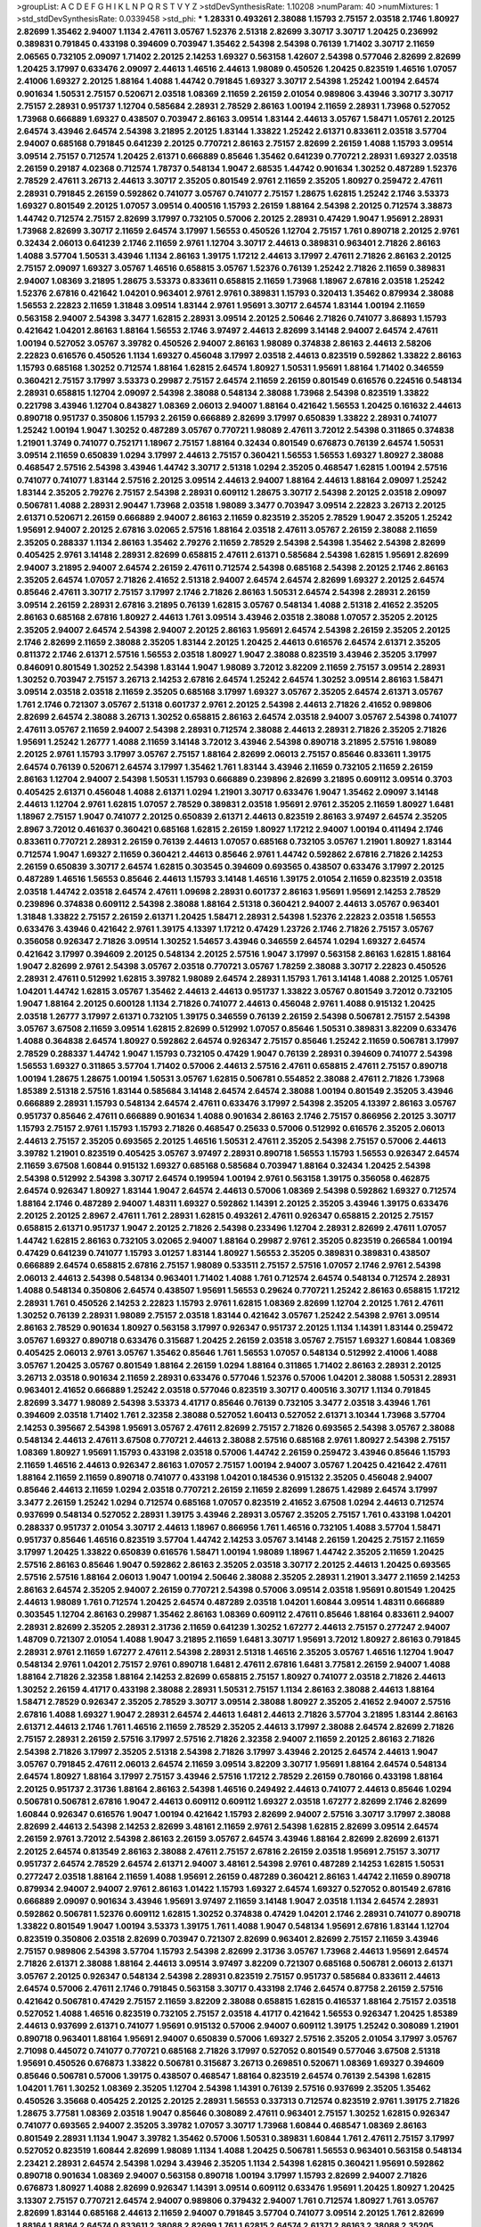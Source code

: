>groupList:
A C D E F G H I K L
N P Q R S T V Y Z 
>stdDevSynthesisRate:
1.10208 
>numParam:
40
>numMixtures:
1
>std_stdDevSynthesisRate:
0.0339458
>std_phi:
***
1.28331 0.493261 2.38088 1.15793 2.75157 2.03518 2.1746 1.80927 2.82699 1.35462
2.94007 1.1134 2.47611 3.05767 1.52376 2.51318 2.82699 3.30717 3.30717 1.20425
0.236992 0.389831 0.791845 0.433198 0.394609 0.703947 1.35462 2.54398 2.54398 0.76139
1.71402 3.30717 2.11659 2.06565 0.732105 2.09097 1.71402 2.20125 2.14253 1.69327
0.563158 1.42607 2.54398 0.577046 2.82699 2.82699 1.20425 3.17997 0.633476 2.09097
2.44613 1.46516 2.44613 1.98089 0.450526 1.20425 0.823519 1.46516 1.07057 2.41006
1.69327 2.20125 1.88164 1.4088 1.44742 0.791845 1.69327 3.30717 2.54398 1.25242
1.00194 2.64574 0.901634 1.50531 2.75157 0.520671 2.03518 1.08369 2.11659 2.26159
2.01054 0.989806 3.43946 3.30717 3.30717 2.75157 2.28931 0.951737 1.12704 0.585684
2.28931 2.78529 2.86163 1.00194 2.11659 2.28931 1.73968 0.527052 1.73968 0.666889
1.69327 0.438507 0.703947 2.86163 3.09514 1.83144 2.44613 3.05767 1.58471 1.05761
2.20125 2.64574 3.43946 2.64574 2.54398 3.21895 2.20125 1.83144 1.33822 1.25242
2.61371 0.833611 2.03518 3.57704 2.94007 0.685168 0.791845 0.641239 2.20125 0.770721
2.86163 2.75157 2.82699 2.26159 1.4088 1.15793 3.09514 3.09514 2.75157 0.712574
1.20425 2.61371 0.666889 0.85646 1.35462 0.641239 0.770721 2.28931 1.69327 2.03518
2.26159 0.29187 4.02368 0.712574 1.78737 0.548134 1.9047 2.68535 1.44742 0.901634
1.30252 0.487289 1.52376 2.78529 2.47611 3.26713 2.44613 3.30717 2.35205 0.801549
2.9761 2.11659 2.35205 1.80927 0.259472 2.47611 2.28931 0.791845 2.26159 0.592862
0.741077 3.05767 0.741077 2.75157 1.28675 1.62815 1.25242 2.1746 3.53373 1.69327
0.801549 2.20125 1.07057 3.09514 0.400516 1.15793 2.26159 1.88164 2.54398 2.20125
0.712574 3.38873 1.44742 0.712574 2.75157 2.82699 3.17997 0.732105 0.57006 2.20125
2.28931 0.47429 1.9047 1.95691 2.28931 1.73968 2.82699 3.30717 2.11659 2.64574
3.17997 1.56553 0.450526 1.12704 2.75157 1.761 0.890718 2.20125 2.9761 0.32434
2.06013 0.641239 2.1746 2.11659 2.9761 1.12704 3.30717 2.44613 0.389831 0.963401
2.71826 2.86163 1.4088 3.57704 1.50531 3.43946 1.1134 2.86163 1.39175 1.17212
2.44613 3.17997 2.47611 2.71826 2.86163 2.20125 2.75157 2.09097 1.69327 3.05767
1.46516 0.658815 3.05767 1.52376 0.76139 1.25242 2.71826 2.11659 0.389831 2.94007
1.08369 3.21895 1.28675 3.53373 0.833611 0.658815 2.11659 1.73968 1.18967 2.67816
2.03518 1.25242 1.52376 2.67816 0.421642 1.04201 0.963401 2.9761 2.9761 0.389831
1.15793 0.320413 1.35462 0.879934 2.38088 1.56553 2.22823 2.11659 1.31848 3.09514
1.83144 2.9761 1.95691 3.30717 2.64574 1.83144 1.00194 2.11659 0.563158 2.94007
2.54398 3.3477 1.62815 2.28931 3.09514 2.20125 2.50646 2.71826 0.741077 3.86893
1.15793 0.421642 1.04201 2.86163 1.88164 1.56553 2.1746 3.97497 2.44613 2.82699
3.14148 2.94007 2.64574 2.47611 1.00194 0.527052 3.05767 3.39782 0.450526 2.94007
2.86163 1.98089 0.374838 2.86163 2.44613 2.58206 2.22823 0.616576 0.450526 1.1134
1.69327 0.456048 3.17997 2.03518 2.44613 0.823519 0.592862 1.33822 2.86163 1.15793
0.685168 1.30252 0.712574 1.88164 1.62815 2.64574 1.80927 1.50531 1.95691 1.88164
1.71402 0.346559 0.360421 2.75157 3.17997 3.53373 0.29987 2.75157 2.64574 2.11659
2.26159 0.801549 0.616576 0.224516 0.548134 2.28931 0.658815 1.12704 2.09097 2.54398
2.38088 0.548134 2.38088 1.73968 2.54398 0.823519 1.33822 0.221798 3.43946 1.12704
0.843827 1.08369 2.06013 2.94007 1.88164 0.421642 1.56553 1.20425 0.161632 2.44613
0.890718 0.951737 0.350806 1.15793 2.26159 0.666889 2.82699 3.17997 0.650839 1.33822
2.28931 0.741077 1.25242 1.00194 1.9047 1.30252 0.487289 3.05767 0.770721 1.98089
2.47611 3.72012 2.54398 0.311865 0.374838 1.21901 1.3749 0.741077 0.752171 1.18967
2.75157 1.88164 0.32434 0.801549 0.676873 0.76139 2.64574 1.50531 3.09514 2.11659
0.650839 1.0294 3.17997 2.44613 2.75157 0.360421 1.56553 1.56553 1.69327 1.80927
2.38088 0.468547 2.57516 2.54398 3.43946 1.44742 3.30717 2.51318 1.0294 2.35205
0.468547 1.62815 1.00194 2.57516 0.741077 0.741077 1.83144 2.57516 2.20125 3.09514
2.44613 2.94007 1.88164 2.44613 1.88164 2.09097 1.25242 1.83144 2.35205 2.79276
2.75157 2.54398 2.28931 0.609112 1.28675 3.30717 2.54398 2.20125 2.03518 2.09097
0.506781 1.4088 2.28931 2.90447 1.73968 2.03518 1.98089 3.3477 0.703947 3.09514
2.22823 3.26713 2.20125 2.61371 0.520671 2.26159 0.666889 2.94007 2.86163 2.11659
0.823519 2.35205 2.78529 1.9047 2.35205 1.25242 1.95691 2.94007 2.20125 2.67816
3.02065 2.57516 1.88164 2.03518 2.47611 3.05767 2.26159 2.38088 2.11659 2.35205
0.288337 1.1134 2.86163 1.35462 2.79276 2.11659 2.78529 2.54398 2.54398 1.35462
2.54398 2.82699 0.405425 2.9761 3.14148 2.28931 2.82699 0.658815 2.47611 2.61371
0.585684 2.54398 1.62815 1.95691 2.82699 2.94007 3.21895 2.94007 2.64574 2.26159
2.47611 0.712574 2.54398 0.685168 2.54398 2.20125 2.1746 2.86163 2.35205 2.64574
1.07057 2.71826 2.41652 2.51318 2.94007 2.64574 2.64574 2.82699 1.69327 2.20125
2.64574 0.85646 2.47611 3.30717 2.75157 3.17997 2.1746 2.71826 2.86163 1.50531
2.64574 2.54398 2.28931 2.26159 3.09514 2.26159 2.28931 2.67816 3.21895 0.76139
1.62815 3.05767 0.548134 1.4088 2.51318 2.41652 2.35205 2.86163 0.685168 2.67816
1.80927 2.44613 1.761 3.09514 3.43946 2.03518 2.38088 1.07057 2.35205 2.20125
2.35205 2.94007 2.64574 2.54398 2.94007 2.20125 2.86163 1.95691 2.64574 2.54398
2.26159 2.35205 2.20125 2.1746 2.82699 2.11659 2.38088 2.35205 1.83144 2.20125
1.20425 2.44613 0.616576 2.64574 2.61371 2.35205 0.811372 2.1746 2.61371 2.57516
1.56553 2.03518 1.80927 1.9047 2.38088 0.823519 3.43946 2.35205 3.17997 0.846091
0.801549 1.30252 2.54398 1.83144 1.9047 1.98089 3.72012 3.82209 2.11659 2.75157
3.09514 2.28931 1.30252 0.703947 2.75157 3.26713 2.14253 2.67816 2.64574 1.25242
2.64574 1.30252 3.09514 2.86163 1.58471 3.09514 2.03518 2.03518 2.11659 2.35205
0.685168 3.17997 1.69327 3.05767 2.35205 2.64574 2.61371 3.05767 1.761 2.1746
0.721307 3.05767 2.51318 0.601737 2.9761 2.20125 2.54398 2.44613 2.71826 2.41652
0.989806 2.82699 2.64574 2.38088 3.26713 1.30252 0.658815 2.86163 2.64574 2.03518
2.94007 3.05767 2.54398 0.741077 2.47611 3.05767 2.11659 2.94007 2.54398 2.28931
0.712574 2.38088 2.44613 2.28931 2.71826 2.35205 2.71826 1.95691 1.25242 1.26777
1.4088 2.11659 3.14148 3.72012 3.43946 2.54398 0.890718 3.21895 2.57516 1.98089
2.20125 2.9761 1.15793 3.17997 3.05767 2.75157 1.88164 2.82699 2.06013 2.75157
0.85646 0.833611 1.39175 2.64574 0.76139 0.520671 2.64574 3.17997 1.35462 1.761
1.83144 3.43946 2.11659 0.732105 2.11659 2.26159 2.86163 1.12704 2.94007 2.54398
1.50531 1.15793 0.666889 0.239896 2.82699 3.21895 0.609112 3.09514 0.3703 0.405425
2.61371 0.456048 1.4088 2.61371 1.0294 1.21901 3.30717 0.633476 1.9047 1.35462
2.09097 3.14148 2.44613 1.12704 2.9761 1.62815 1.07057 2.78529 0.389831 2.03518
1.95691 2.9761 2.35205 2.11659 1.80927 1.6481 1.18967 2.75157 1.9047 0.741077
2.20125 0.650839 2.61371 2.44613 0.823519 2.86163 3.97497 2.64574 2.35205 2.8967
3.72012 0.461637 0.360421 0.685168 1.62815 2.26159 1.80927 1.17212 2.94007 1.00194
0.411494 2.1746 0.833611 0.770721 2.28931 2.26159 0.76139 2.44613 1.07057 0.685168
0.732105 3.05767 1.21901 1.80927 1.83144 0.712574 1.9047 1.69327 2.11659 0.360421
2.44613 0.85646 2.9761 1.44742 0.592862 2.67816 2.71826 2.14253 2.26159 0.650839
3.30717 2.64574 1.62815 0.303545 0.394609 0.693565 0.438507 0.633476 3.17997 2.20125
0.487289 1.46516 1.56553 0.85646 2.44613 1.15793 3.14148 1.46516 1.39175 2.01054
2.11659 0.823519 2.03518 2.03518 1.44742 2.03518 2.64574 2.47611 1.09698 2.28931
0.601737 2.86163 1.95691 1.95691 2.14253 2.78529 0.239896 0.374838 0.609112 2.54398
2.38088 1.88164 2.51318 0.360421 2.94007 2.44613 3.05767 0.963401 1.31848 1.33822
2.75157 2.26159 2.61371 1.20425 1.58471 2.28931 2.54398 1.52376 2.22823 2.03518
1.56553 0.633476 3.43946 0.421642 2.9761 1.39175 4.13397 1.17212 0.47429 1.23726
2.1746 2.71826 2.75157 3.05767 0.356058 0.926347 2.71826 3.09514 1.30252 1.54657
3.43946 0.346559 2.64574 1.0294 1.69327 2.64574 0.421642 3.17997 0.394609 2.20125
0.548134 2.20125 2.57516 1.9047 3.17997 0.563158 2.86163 1.62815 1.88164 1.9047
2.82699 2.9761 2.54398 3.05767 2.03518 0.770721 3.05767 1.78259 2.38088 3.30717
2.22823 0.450526 2.28931 2.47611 0.512992 1.62815 3.39782 1.98089 2.64574 2.28931
1.15793 1.761 3.14148 1.4088 2.20125 1.05761 1.04201 1.44742 1.62815 3.05767
1.35462 2.44613 2.44613 0.951737 1.33822 3.05767 0.801549 3.72012 0.732105 1.9047
1.88164 2.20125 0.600128 1.1134 2.71826 0.741077 2.44613 0.456048 2.9761 1.4088
0.915132 1.20425 2.03518 1.26777 3.17997 2.61371 0.732105 1.39175 0.346559 0.76139
2.26159 2.54398 0.506781 2.75157 2.54398 3.05767 3.67508 2.11659 3.09514 1.62815
2.82699 0.512992 1.07057 0.85646 1.50531 0.389831 3.82209 0.633476 1.4088 0.364838
2.64574 1.80927 0.592862 2.64574 0.926347 2.75157 0.85646 1.25242 2.11659 0.506781
3.17997 2.78529 0.288337 1.44742 1.9047 1.15793 0.732105 0.47429 1.9047 0.76139
2.28931 0.394609 0.741077 2.54398 1.56553 1.69327 0.311865 3.57704 1.71402 0.57006
2.44613 2.57516 2.47611 0.658815 2.47611 2.75157 0.890718 1.00194 1.28675 1.28675
1.00194 1.50531 3.05767 1.62815 0.506781 0.554852 2.38088 2.47611 2.71826 1.73968
1.85389 2.51318 2.57516 1.83144 0.585684 3.14148 2.64574 2.64574 2.38088 1.00194
0.801549 2.35205 3.43946 0.666889 2.28931 1.15793 0.548134 2.64574 2.47611 0.633476
3.17997 2.54398 2.35205 4.13397 2.86163 3.05767 0.951737 0.85646 2.47611 0.666889
0.901634 1.4088 0.901634 2.86163 2.1746 2.75157 0.866956 2.20125 3.30717 1.15793
2.75157 2.9761 1.15793 1.15793 2.71826 0.468547 0.25633 0.57006 0.512992 0.616576
2.35205 2.06013 2.44613 2.75157 2.35205 0.693565 2.20125 1.46516 1.50531 2.47611
2.35205 2.54398 2.75157 0.57006 2.44613 3.39782 1.21901 0.823519 0.405425 3.05767
3.97497 2.28931 0.890718 1.56553 1.15793 1.56553 0.926347 2.64574 2.11659 3.67508
1.60844 0.915132 1.69327 0.685168 0.585684 0.703947 1.88164 0.32434 1.20425 2.54398
2.54398 0.512992 2.54398 3.30717 2.64574 0.199594 1.00194 2.9761 0.563158 1.39175
0.356058 0.462875 2.64574 0.926347 1.80927 1.83144 1.9047 2.64574 2.44613 0.57006
1.08369 2.54398 0.592862 1.69327 0.712574 1.88164 2.1746 0.487289 2.94007 1.48311
1.69327 0.592862 1.14391 2.20125 2.35205 3.43946 1.39175 0.633476 2.20125 2.20125
2.8967 2.47611 1.761 2.28931 1.62815 0.493261 2.47611 0.926347 0.658815 2.20125
2.75157 0.658815 2.61371 0.951737 1.9047 2.20125 2.71826 2.54398 0.233496 1.12704
2.28931 2.82699 2.47611 1.07057 1.44742 1.62815 2.86163 0.732105 3.02065 2.94007
1.88164 0.29987 2.9761 2.35205 0.823519 0.266584 1.00194 0.47429 0.641239 0.741077
1.15793 3.01257 1.83144 1.80927 1.56553 2.35205 0.389831 0.389831 0.438507 0.666889
2.64574 0.658815 2.67816 2.75157 1.98089 0.533511 2.75157 2.57516 1.07057 2.1746
2.9761 2.54398 2.06013 2.44613 2.54398 0.548134 0.963401 1.71402 1.4088 1.761
0.712574 2.64574 0.548134 0.712574 2.28931 1.4088 0.548134 0.350806 2.64574 0.438507
1.95691 1.56553 0.29624 0.770721 1.25242 2.86163 0.658815 1.17212 2.28931 1.761
0.450526 2.14253 2.22823 1.15793 2.9761 1.62815 1.08369 2.82699 1.12704 2.20125
1.761 2.47611 1.30252 0.76139 2.28931 1.98089 2.75157 2.03518 1.83144 0.421642
3.05767 1.25242 2.54398 2.9761 3.09514 2.86163 2.78529 0.901634 1.80927 0.563158
3.17997 0.926347 0.951737 2.20125 1.1134 1.14391 1.83144 0.259472 3.05767 1.69327
0.890718 0.633476 0.315687 1.20425 2.26159 2.03518 3.05767 2.75157 1.69327 1.60844
1.08369 0.405425 2.06013 2.9761 3.05767 1.35462 0.85646 1.761 1.56553 1.07057
0.548134 0.512992 2.41006 1.4088 3.05767 1.20425 3.05767 0.801549 1.88164 2.26159
1.0294 1.88164 0.311865 1.71402 2.86163 2.28931 2.20125 3.26713 2.03518 0.901634
2.11659 2.28931 0.633476 0.577046 1.52376 0.57006 1.04201 2.38088 1.50531 2.28931
0.963401 2.41652 0.666889 1.25242 2.03518 0.577046 0.823519 3.30717 0.400516 3.30717
1.1134 0.791845 2.82699 3.3477 1.98089 2.54398 3.53373 4.41717 0.85646 0.76139
0.732105 3.3477 2.03518 3.43946 1.761 0.394609 2.03518 1.71402 1.761 2.32358
2.38088 0.527052 1.60413 0.527052 2.61371 3.10344 1.73968 3.57704 2.14253 0.395667
2.54398 1.95691 3.05767 2.47611 2.82699 2.75157 2.71826 0.693565 2.54398 3.05767
2.38088 0.548134 2.44613 2.47611 3.67508 0.770721 2.44613 2.38088 2.57516 0.685168
2.9761 1.80927 2.54398 2.75157 1.08369 1.80927 1.95691 1.15793 0.433198 2.03518
0.57006 1.44742 2.26159 0.259472 3.43946 0.85646 1.15793 2.11659 1.46516 2.44613
0.926347 2.86163 1.07057 2.75157 1.00194 2.94007 3.05767 1.20425 0.421642 2.47611
1.88164 2.11659 2.11659 0.890718 0.741077 0.433198 1.04201 0.184536 0.915132 2.35205
0.456048 2.94007 0.85646 2.44613 2.11659 1.0294 2.03518 0.770721 2.26159 2.11659
2.82699 1.28675 1.42989 2.64574 3.17997 3.3477 2.26159 1.25242 1.0294 0.712574
0.685168 1.07057 0.823519 2.41652 3.67508 1.0294 2.44613 0.712574 0.937699 0.548134
0.527052 2.28931 1.39175 3.43946 2.28931 3.05767 2.35205 2.75157 1.761 0.433198
1.04201 0.288337 0.951737 2.01054 3.30717 2.44613 1.18967 0.866956 1.761 1.46516
0.732105 1.4088 3.57704 1.58471 0.951737 0.85646 1.46516 0.823519 3.57704 1.44742
2.14253 3.05767 3.14148 2.26159 1.20425 2.75157 2.11659 3.17997 1.20425 1.33822
0.650839 0.616576 1.58471 1.00194 1.98089 1.18967 1.44742 2.35205 2.11659 1.20425
2.57516 2.86163 0.85646 1.9047 0.592862 2.86163 2.35205 2.03518 3.30717 2.20125
2.44613 1.20425 0.693565 2.57516 2.57516 1.88164 2.06013 1.9047 1.00194 2.50646
2.38088 2.35205 2.28931 1.21901 3.3477 2.11659 2.14253 2.86163 2.64574 2.35205
2.94007 2.26159 0.770721 2.54398 0.57006 3.09514 2.03518 1.95691 0.801549 1.20425
2.44613 1.98089 1.761 0.712574 1.20425 2.64574 0.487289 2.03518 1.04201 1.60844
3.09514 1.48311 0.666889 0.303545 1.12704 2.86163 0.29987 1.35462 2.86163 1.08369
0.609112 2.47611 0.85646 1.88164 0.833611 2.94007 2.28931 2.82699 2.35205 2.28931
2.31736 2.11659 0.641239 1.30252 1.67277 2.44613 2.75157 0.277247 2.94007 1.48709
0.721307 2.01054 1.4088 1.9047 3.21895 2.11659 1.6481 3.30717 1.95691 3.72012
1.80927 2.86163 0.791845 2.28931 2.9761 2.11659 1.67277 2.47611 2.54398 2.28931
2.51318 1.46516 2.35205 3.05767 1.46516 1.12704 1.9047 0.548134 2.9761 1.04201
2.75157 2.9761 0.890718 1.6481 2.47611 2.67816 1.6481 3.77581 2.26159 2.94007
1.4088 1.88164 2.71826 2.32358 1.88164 2.14253 2.82699 0.658815 2.75157 1.80927
0.741077 2.03518 2.71826 2.44613 1.30252 2.26159 4.41717 0.433198 2.38088 2.28931
1.50531 2.75157 1.1134 2.86163 2.38088 2.44613 1.88164 1.58471 2.78529 0.926347
2.35205 2.78529 3.30717 3.09514 2.38088 1.80927 2.35205 2.41652 2.94007 2.57516
2.67816 1.4088 1.69327 1.9047 2.28931 2.64574 2.44613 1.6481 2.44613 2.71826
3.57704 3.21895 1.83144 2.86163 2.61371 2.44613 2.1746 1.761 1.46516 2.11659
2.78529 2.35205 2.44613 3.17997 2.38088 2.64574 2.82699 2.71826 2.75157 2.28931
2.26159 2.57516 3.17997 2.57516 2.71826 2.32358 2.94007 2.11659 2.20125 2.86163
2.71826 2.54398 2.71826 3.17997 2.35205 2.51318 2.54398 2.71826 3.17997 3.43946
2.20125 2.64574 2.44613 1.9047 3.05767 0.791845 2.47611 2.06013 2.64574 2.11659
3.09514 3.82209 3.30717 1.95691 1.88164 2.64574 0.548134 2.64574 1.80927 1.88164
3.17997 2.75157 3.43946 2.57516 1.17212 2.78529 2.26159 0.780166 0.433198 1.88164
2.20125 0.951737 2.31736 1.88164 2.86163 2.54398 1.46516 0.249492 2.44613 0.741077
2.44613 0.85646 1.0294 0.506781 0.506781 2.67816 1.9047 2.44613 0.609112 0.609112
1.69327 2.03518 1.67277 2.82699 2.1746 2.82699 1.60844 0.926347 0.616576 1.9047
1.00194 0.421642 1.15793 2.82699 2.94007 2.57516 3.30717 3.17997 2.38088 2.82699
2.44613 2.54398 2.14253 2.82699 3.48161 2.11659 2.9761 2.54398 1.62815 2.82699
3.09514 2.64574 2.26159 2.9761 3.72012 2.54398 2.86163 2.26159 3.05767 2.64574
3.43946 1.88164 2.82699 2.82699 2.61371 2.20125 2.64574 0.813549 2.86163 2.38088
2.47611 2.75157 2.67816 2.26159 2.03518 1.95691 2.75157 3.30717 0.951737 2.64574
2.78529 2.64574 2.61371 2.94007 3.48161 2.54398 2.9761 0.487289 2.14253 1.62815
1.50531 0.277247 2.03518 1.88164 2.11659 1.4088 1.95691 2.26159 0.487289 0.360421
2.86163 1.44742 2.11659 0.890718 0.879934 2.94007 2.94007 2.9761 2.86163 1.01422
1.15793 1.69327 2.64574 1.69327 0.527052 0.801549 2.67816 0.666889 2.09097 0.901634
3.43946 1.95691 3.97497 2.11659 3.14148 1.9047 2.03518 1.1134 2.64574 2.28931
0.592862 0.506781 1.52376 0.609112 1.62815 1.30252 0.374838 0.47429 1.04201 2.1746
2.28931 0.741077 0.890718 1.33822 0.801549 1.9047 1.00194 3.53373 1.39175 1.761
1.4088 1.9047 0.548134 1.95691 2.67816 1.83144 1.12704 0.823519 0.350806 2.03518
2.82699 0.703947 0.721307 2.82699 0.963401 2.82699 2.75157 2.11659 3.43946 2.75157
0.989806 2.54398 3.57704 1.15793 2.54398 2.82699 2.31736 3.05767 1.73968 2.44613
1.95691 2.64574 2.71826 2.61371 2.38088 1.88164 2.44613 3.09514 3.97497 3.82209
0.721307 0.685168 0.506781 2.06013 2.61371 3.05767 2.20125 0.926347 0.548134 2.54398
2.28931 0.823519 2.75157 0.951737 0.585684 0.833611 2.44613 2.64574 0.57006 2.47611
2.1746 0.791845 0.563158 3.30717 0.433198 2.1746 2.64574 0.87758 2.26159 2.57516
0.421642 0.506781 0.47429 2.75157 2.11659 3.82209 2.38088 0.658815 1.62815 0.416537
1.88164 2.75157 2.03518 0.527052 1.4088 1.46516 0.823519 0.732105 2.75157 2.03518
4.41717 0.421642 1.56553 0.926347 1.20425 1.85389 2.44613 0.937699 2.61371 0.741077
1.95691 0.915132 0.57006 2.94007 0.609112 1.39175 1.25242 0.308089 1.21901 0.890718
0.963401 1.88164 1.95691 2.94007 0.650839 0.57006 1.69327 2.57516 2.35205 2.01054
3.17997 3.05767 2.71098 0.445072 0.741077 0.770721 0.685168 2.71826 3.17997 0.527052
0.801549 0.577046 3.67508 2.51318 1.95691 0.450526 0.676873 1.33822 0.506781 0.315687
3.26713 0.269851 0.520671 1.08369 1.69327 0.394609 0.85646 0.506781 0.57006 1.39175
0.438507 0.468547 1.88164 0.823519 2.64574 0.76139 2.54398 1.62815 1.04201 1.761
1.30252 1.08369 2.35205 1.12704 2.54398 1.14391 0.76139 2.57516 0.937699 2.35205
1.35462 0.450526 3.35668 0.405425 2.20125 2.20125 2.28931 1.56553 0.337313 0.712574
0.823519 2.9761 1.39175 2.71826 1.28675 3.77581 1.08369 2.03518 1.9047 0.85646
0.308089 2.47611 0.963401 2.75157 1.30252 1.62815 0.926347 0.741077 0.693565 2.94007
2.35205 3.39782 1.07057 3.30717 1.73968 1.60844 0.468547 1.08369 2.86163 0.801549
2.28931 1.1134 1.9047 3.39782 1.35462 0.57006 1.50531 0.389831 1.60844 1.761
2.47611 2.75157 3.17997 0.527052 0.823519 1.60844 2.82699 1.98089 1.1134 1.4088
1.20425 0.506781 1.56553 0.963401 0.563158 0.548134 2.23421 2.28931 2.64574 2.54398
1.0294 3.43946 2.35205 1.1134 2.54398 1.62815 0.360421 1.95691 0.592862 0.890718
0.901634 1.08369 2.94007 0.563158 0.890718 1.00194 3.17997 1.15793 2.82699 2.94007
2.71826 0.676873 1.80927 1.4088 2.82699 0.926347 1.14391 3.09514 0.609112 0.633476
1.95691 1.20425 1.80927 1.20425 3.13307 2.75157 0.770721 2.64574 2.94007 0.989806
0.379432 2.94007 1.761 0.712574 1.80927 1.761 3.05767 2.82699 1.83144 0.685168
2.44613 2.11659 2.94007 0.791845 3.57704 0.741077 3.09514 2.20125 1.761 2.82699
1.88164 1.88164 2.64574 0.833611 2.38088 2.82699 1.761 1.62815 2.64574 2.61371
2.86163 2.38088 2.35205 2.44613 1.20425 0.266584 2.35205 2.64574 0.666889 2.71826
2.64574 3.57704 1.88164 2.61371 2.09097 2.38088 1.98089 1.67277 2.44613 2.26159
0.712574 0.712574 1.00194 2.1746 0.937699 1.60844 2.82699 0.527052 2.38088 2.86163
3.39782 3.30717 2.79276 0.823519 2.20125 3.05767 0.666889 1.30252 2.9761 2.71826
2.44613 1.48311 2.61371 2.38088 2.28931 2.35205 1.83144 1.46516 1.4088 3.05767
1.23726 3.02065 2.82699 1.83144 2.1746 2.86163 1.39175 3.05767 2.61371 2.35205
3.72012 3.05767 2.64574 3.05767 1.95691 3.05767 1.00194 2.38088 0.85646 2.41652
2.28931 2.47611 2.11659 1.30252 2.1746 3.21895 3.05767 2.44613 3.17997 2.51318
2.44613 2.54398 2.35205 2.54398 2.75157 2.54398 2.75157 2.28931 4.13397 2.75157
2.03518 2.67816 2.82699 3.82209 3.43946 2.82699 2.86163 2.78529 1.50531 2.86163
2.86163 2.75157 2.75157 2.64574 2.64574 3.17997 2.94007 3.09514 1.67277 3.82209
2.64574 2.94007 3.43946 3.05767 2.71826 3.67508 2.44613 2.35205 2.82699 2.57516
2.57516 1.00194 2.28931 0.239896 2.35205 3.17997 0.32434 2.9761 3.43946 1.52376
2.54398 0.823519 2.20125 1.69327 1.04201 2.82699 2.71826 1.26777 0.963401 1.98089
1.95691 0.520671 1.1134 1.6481 3.14148 2.1746 2.54398 1.50531 1.15793 2.54398
3.86893 2.75157 2.82699 0.450526 3.82209 1.62815 2.35205 0.633476 2.94007 1.00194
1.20425 2.11659 3.30717 1.83144 1.52376 3.05767 0.926347 1.30252 2.44613 2.20125
1.35462 2.60672 1.98089 0.438507 0.963401 0.685168 1.15793 2.54398 3.17997 1.4088
1.20425 1.62815 0.712574 1.4088 1.50531 2.47611 3.82209 0.487289 0.47429 1.80927
1.20425 2.35205 0.693565 2.03518 0.450526 0.940214 0.29987 0.360421 1.15793 2.71826
2.11659 1.28675 1.15793 2.47611 1.35462 1.33822 2.94007 2.64574 2.82699 3.05767
0.801549 2.71826 0.616576 2.44613 2.03518 4.29933 2.61371 0.712574 2.75157 0.685168
2.20125 2.54398 3.43946 0.76139 2.38088 0.937699 2.44613 2.61371 1.20425 0.890718
3.30717 1.69327 3.17997 2.11659 2.64574 0.57006 0.527052 2.86163 0.337313 1.26777
1.761 2.11659 1.15793 1.18967 2.9761 1.80927 0.963401 1.69327 2.75157 2.64574
0.585684 0.963401 2.20125 0.337313 1.761 1.95691 2.51318 3.17997 2.03518 2.14828
2.94007 0.438507 0.25633 0.901634 0.527052 0.32434 2.79276 1.56553 1.52376 2.71826
1.0294 3.05767 0.658815 1.25242 0.239896 2.75157 3.09514 0.356058 2.35205 3.02065
3.43946 0.963401 0.641239 1.04201 2.75157 0.364838 2.86163 1.07057 1.67277 2.57516
1.69327 2.14253 0.633476 0.732105 1.35462 2.94007 2.44613 0.951737 0.47429 1.56553
0.311865 0.685168 2.64574 0.833611 0.801549 1.09992 1.88164 2.51318 0.609112 0.85646
1.56553 4.4713 1.20425 0.741077 2.67816 0.890718 0.658815 2.54398 2.14253 0.951737
1.23726 3.30717 2.86163 0.791845 0.48139 0.890718 1.17212 0.658815 0.563158 0.685168
2.82699 2.54398 2.75157 2.28931 2.1746 0.32434 2.78529 2.94007 0.468547 2.9761
1.07057 1.9047 2.64574 1.07057 0.666889 2.54398 2.47611 2.28931 1.98089 0.926347
1.35462 2.54398 1.08369 1.04201 2.86163 0.658815 2.9761 1.00194 3.17997 0.506781
0.394609 2.09097 1.20425 1.4088 0.311865 1.88164 1.08369 2.86163 2.35205 0.791845
3.05767 1.95691 2.61371 0.712574 0.47429 1.98089 0.379432 2.41652 1.30252 2.61371
0.741077 1.35462 2.28931 2.71826 2.82699 3.14148 1.28675 0.450526 1.00194 0.703947
2.78529 1.69327 2.86163 0.770721 2.41006 2.75157 2.20125 2.71826 0.732105 1.09992
2.86163 1.00194 2.94007 1.01422 0.901634 2.11659 2.79276 1.85389 3.57704 1.35462
2.75157 1.52376 1.56553 2.38088 1.21901 0.609112 0.548134 2.44613 0.47429 0.741077
2.54398 0.791845 1.28675 1.54244 0.770721 0.47429 1.46516 1.07057 0.33323 1.52376
2.75157 1.04201 2.78529 1.35462 2.47611 2.35205 2.1746 0.389831 1.44742 0.438507
0.693565 2.82699 2.47611 1.00194 2.28931 1.35462 0.879934 2.14253 1.30252 1.62815
0.506781 2.28931 0.337313 0.57006 2.03518 1.00194 1.4088 2.47611 2.44613 1.07057
0.487289 1.56553 2.54398 2.38088 1.58471 1.73968 2.20125 2.75157 1.60844 1.20425
2.38088 0.823519 1.69327 2.75157 2.82699 1.56553 0.456048 2.26159 2.44613 1.20425
3.17997 0.527052 0.592862 1.35462 1.80927 1.50531 1.83144 2.44613 2.54398 3.43946
2.38088 2.75157 1.95691 0.676873 2.64574 1.44742 1.9047 0.421642 0.512992 3.53373
2.75157 2.03518 0.833611 0.609112 0.506781 0.791845 0.890718 2.28931 2.9761 2.41652
2.28931 1.50531 0.394609 1.67277 0.592862 1.1134 1.73968 2.9761 1.69327 2.86163
2.61371 3.39782 2.1746 1.54657 0.658815 1.20425 0.350806 2.26159 1.09698 1.39175
2.71826 0.791845 2.35205 0.770721 0.866956 0.915132 3.17997 1.50531 3.17997 1.62815
1.95691 0.337313 2.28931 0.963401 2.54398 1.98089 2.03518 1.78259 1.42607 0.926347
1.78259 2.38088 1.83144 0.685168 0.616576 2.20125 1.44742 2.06013 2.11659 3.48161
0.833611 1.04201 1.4088 1.69327 1.62815 2.35205 0.421642 3.09514 2.20125 1.35462
1.30252 1.9047 3.17997 2.28931 2.61371 2.44613 1.58471 3.17997 2.03518 0.346559
1.30252 1.83144 2.86163 2.75157 1.80927 1.69327 3.53373 2.82699 1.12704 0.989806
3.97497 2.47611 1.83144 2.94007 3.48161 0.915132 2.26159 3.17997 0.85646 1.39175
2.61371 0.548134 2.54398 2.94007 2.82699 2.35205 1.93322 2.20125 1.80927 0.450526
2.44613 0.650839 2.44613 1.00194 1.23726 0.548134 0.685168 0.548134 1.761 2.28931
2.64574 1.44742 0.741077 2.75157 0.350806 1.58471 2.86163 3.17997 0.47429 3.17997
1.62815 2.64574 1.17212 1.4088 1.69327 2.06013 2.75157 1.62815 2.54398 2.57516
2.41652 1.1134 0.801549 0.926347 0.405425 1.15793 1.35462 2.9761 2.03518 2.09097
2.54398 0.712574 2.03518 0.703947 0.493261 2.38088 1.08369 2.57516 2.94007 0.438507
2.28931 2.44613 1.35462 1.15793 0.379432 2.47611 1.28675 0.866956 1.30252 2.09097
2.35205 1.95691 1.35462 1.15793 1.83144 0.364838 0.712574 2.64574 2.22823 3.09514
2.20125 0.592862 2.20125 0.633476 2.82699 1.80927 1.20425 2.86163 2.57516 0.389831
1.56553 0.456048 0.76139 2.86163 0.833611 1.12704 2.82699 2.71826 2.61371 2.75157
2.38088 1.21901 1.80927 2.28931 1.4088 1.39175 2.47611 2.94007 1.98089 1.88164
2.35205 2.28931 3.17997 1.30252 2.20125 2.94007 3.21895 1.6481 1.17212 1.31848
2.32358 2.75157 1.25242 0.901634 2.44613 0.585684 1.33822 0.360421 3.43946 2.86163
1.69327 2.9761 2.94007 0.527052 0.712574 2.71826 0.989806 4.02368 2.20125 2.11659
2.01054 2.57516 0.438507 2.23421 2.20125 1.62815 0.33323 1.07057 0.926347 2.71826
2.06013 1.35462 3.05767 2.9761 1.761 0.693565 0.791845 0.866956 2.94007 0.741077
0.616576 1.98089 0.374838 1.80927 1.52376 0.29987 4.29933 2.86163 0.693565 2.03518
0.666889 2.9761 1.20425 0.456048 0.866956 1.28675 2.44613 1.25242 1.14391 2.03518
2.35205 2.86163 1.50531 1.44742 0.433198 2.01054 3.82209 0.633476 1.95691 1.30252
3.30717 0.741077 1.21901 0.57006 0.685168 2.28931 2.20125 3.09514 0.506781 0.506781
2.35205 1.04201 1.50531 3.17997 0.433198 0.57006 0.866956 2.44613 2.11659 2.47611
2.28931 1.04201 2.35205 1.07057 1.25242 0.963401 2.47611 2.38088 2.03518 2.94007
2.35205 3.17997 2.26159 2.44613 3.30717 2.82699 0.259472 3.30717 1.39175 0.641239
0.85646 1.80927 0.915132 3.17997 3.05767 2.54398 2.54398 1.88164 2.20125 1.80927
2.35205 3.05767 2.09097 1.35462 2.86163 2.54398 3.30717 0.85646 0.693565 2.9761
2.86163 3.05767 2.54398 2.86163 2.71826 2.28931 2.75157 3.57704 0.833611 0.741077
0.633476 2.20125 2.71826 0.666889 0.456048 2.38088 1.95691 2.86163 0.741077 0.33323
0.512992 3.21895 2.20125 3.72012 2.94007 3.05767 1.58471 0.33323 2.28931 2.26159
1.33822 2.71826 2.31736 1.15793 2.94007 2.82699 1.07057 2.35205 0.741077 2.35205
0.456048 1.46516 3.05767 0.666889 2.1746 2.47611 0.76139 2.82699 0.426809 1.39175
1.88164 2.51318 2.38088 1.15793 1.30252 2.44613 1.83144 1.56553 1.69327 1.14391
1.83144 0.741077 2.75157 3.21895 2.86163 1.46516 3.17997 1.56553 2.64574 2.94007
2.75157 1.80927 1.4088 0.456048 4.83616 2.82699 1.73968 1.31848 2.64574 2.35205
0.616576 0.456048 0.259472 1.88164 2.75157 1.1134 0.937699 2.20125 1.39175 2.9761
1.9047 2.03518 0.963401 0.438507 0.833611 1.73968 3.26713 1.56553 1.44742 0.468547
1.35462 2.82699 1.15793 2.28931 2.26159 0.438507 1.88164 2.28931 2.47611 2.64574
1.25242 2.28931 1.08369 1.15793 1.62815 1.00194 1.25242 0.47429 2.94007 2.71826
2.11659 1.50531 0.963401 2.35205 2.03518 2.75157 0.963401 1.62815 3.05767 0.693565
1.62815 1.21901 2.03518 2.9761 1.761 1.23726 3.30717 2.26159 2.35205 1.35462
1.67277 3.39782 1.83144 0.85646 2.94007 2.64574 2.47611 0.633476 1.39175 1.20425
0.915132 2.41652 1.25242 2.64574 2.03518 1.6481 1.4088 2.26159 1.15793 1.62815
2.82699 1.04201 1.1134 0.732105 1.95691 3.72012 0.32434 2.20125 2.9761 2.71826
0.989806 1.28675 3.05767 2.54398 2.71826 1.23726 0.438507 1.98089 1.95691 2.35205
0.732105 1.35462 2.47611 1.25242 0.592862 0.47429 2.94007 0.658815 1.12704 2.35205
0.791845 1.4088 2.54398 2.03518 1.30252 0.288337 1.73968 0.394609 0.712574 2.75157
1.04201 2.51318 2.75157 2.28931 2.38088 0.650839 1.20425 1.56553 3.09514 1.88164
2.86163 0.658815 1.52376 3.14148 2.64574 3.02065 3.43946 1.67277 1.20425 1.93322
0.685168 1.58471 0.926347 3.53373 1.42989 2.11659 2.54398 2.71826 2.44613 1.28675
0.685168 3.14148 2.90447 1.44742 3.39782 2.9761 0.85646 1.39175 1.52376 2.11659
2.26159 1.15793 3.05767 2.03518 2.94007 1.761 0.712574 2.82699 0.76139 1.761
2.79276 2.20125 0.172704 1.14391 0.890718 3.57704 0.450526 0.527052 0.741077 2.64574
0.177438 0.989806 3.13307 1.00194 1.30252 3.05767 2.22823 0.926347 2.44613 1.52376
1.25242 3.09514 3.17997 3.09514 2.44613 1.07057 3.3477 1.69327 3.30717 2.44613
2.94007 0.721307 2.75157 2.54398 1.20425 0.337313 3.39782 2.54398 2.64574 0.527052
0.676873 2.94007 3.09514 1.52376 1.4088 1.00194 0.57006 1.95691 1.07057 3.05767
2.57516 0.890718 2.11659 0.926347 0.85646 2.54398 2.57516 0.585684 1.17212 1.50531
2.64574 1.30252 2.94007 1.88164 0.346559 0.685168 1.18967 2.75157 0.823519 0.937699
1.98089 1.00194 1.33822 1.44742 2.86163 0.520671 2.75157 1.69327 1.95691 1.88164
0.693565 1.1134 3.17997 1.88164 2.47611 1.4088 2.54398 2.9761 2.86163 2.11659
0.890718 2.32358 0.592862 3.67508 2.94007 2.35205 1.1134 0.29987 2.75157 0.801549
1.9047 0.901634 1.23726 1.46516 0.712574 0.703947 3.09514 2.9761 0.577046 0.29987
2.75157 3.17997 1.15793 2.11659 3.43946 2.54398 0.732105 3.57704 0.76139 3.21895
0.438507 2.44613 1.50531 2.8967 0.487289 2.82699 3.67508 2.82699 1.50531 1.07057
0.801549 1.71402 1.04201 2.26159 2.86163 1.30252 2.51318 1.67277 1.37122 1.62815
2.94007 1.35462 1.28675 1.44742 2.03518 1.44742 0.405425 0.548134 2.54398 0.85646
1.04201 2.54398 2.47611 1.39175 3.09514 1.28675 1.4088 1.0294 2.06013 0.801549
1.01422 0.801549 0.433198 1.62815 0.548134 0.633476 0.616576 2.75157 0.487289 2.44613
0.85646 1.73968 0.741077 2.1746 0.337313 0.527052 1.80927 0.541498 0.592862 3.97497
0.592862 1.95691 0.487289 0.741077 0.29987 3.30717 1.00194 1.50531 0.879934 1.88164
3.30717 3.17997 1.83144 0.527052 1.62815 2.38088 1.80927 2.11659 1.9047 2.57516
1.52376 4.13397 0.951737 2.38088 0.421642 1.25242 1.35462 1.73968 2.20125 1.04201
0.506781 2.20125 2.51318 1.95691 2.75157 0.741077 1.4088 4.29933 1.23726 1.39175
1.30252 2.86163 1.30252 3.30717 0.76139 3.39782 1.00194 2.94007 0.405425 2.1746
3.39782 0.493261 0.506781 1.33822 2.38088 2.9761 1.80927 1.14391 1.52376 1.80927
1.12704 0.963401 1.20425 1.69327 1.62815 1.56553 1.44742 2.86163 0.355105 2.1746
0.741077 3.30717 1.98089 1.20425 0.616576 0.770721 0.85646 1.15793 1.50531 0.609112
1.26777 3.30717 2.20125 1.88164 1.98089 1.4088 0.975207 1.15793 1.761 3.17997
0.963401 2.64574 1.83144 0.405425 3.09514 0.311865 2.9761 2.82699 1.31848 2.64574
1.0294 1.85389 1.761 1.15793 1.26777 0.833611 2.54398 2.94007 3.05767 0.823519
1.88164 2.1746 2.26159 0.963401 2.20125 0.578593 1.73968 1.69327 0.801549 1.761
2.82699 2.9761 3.14148 0.76139 2.94007 0.468547 1.14391 2.86163 2.94007 2.67816
3.43946 3.05767 3.17997 1.17212 2.54398 1.50531 2.75157 0.527052 3.05767 0.520671
2.64574 2.86163 2.64574 1.23726 1.25242 2.1746 2.9761 2.75157 1.4088 2.57516
1.44742 2.38088 3.3477 2.75157 1.9047 1.88164 2.86163 2.03518 1.52376 2.03518
0.770721 2.61371 2.44613 0.926347 1.00194 2.86163 3.14148 0.374838 2.54398 3.09514
1.35462 1.46516 0.554852 0.791845 2.51318 2.35205 2.82699 0.890718 2.44613 2.28931
1.0294 3.09514 2.75157 2.54398 2.51318 0.633476 0.450526 2.94007 3.67508 3.21895
2.20125 0.926347 2.03518 2.06013 1.73968 0.506781 2.51318 1.33822 2.28931 1.33822
0.527052 1.88164 2.26159 0.890718 1.9047 1.52376 2.71826 1.95691 1.50531 1.30252
0.703947 0.666889 2.64574 2.35205 1.52376 0.29987 2.38088 2.75157 0.890718 1.52376
1.95691 1.09992 1.30252 0.57006 2.20125 0.633476 0.791845 1.98089 0.732105 2.11659
0.57006 2.03518 3.39782 2.78529 0.791845 3.17997 0.85646 1.30252 1.80927 1.50531
0.963401 3.39782 1.83144 2.44613 2.03518 3.26713 1.35462 1.04201 0.712574 3.86893
2.64574 2.11659 0.989806 2.11659 3.72012 0.823519 0.801549 2.1746 2.38088 2.38088
2.11659 1.56553 2.82699 1.58471 3.82209 1.88164 0.592862 1.56553 0.456048 1.23726
1.35462 0.468547 1.09698 1.50531 1.9047 1.761 2.61371 0.76139 2.57516 3.26713
1.4088 0.975207 3.05767 1.04201 3.09514 0.592862 0.890718 1.46516 2.86163 1.62815
0.487289 0.915132 3.82209 0.926347 0.601737 0.456048 1.30252 1.98089 3.82209 2.54398
1.95691 2.20125 2.35205 0.732105 0.770721 1.88164 1.33822 1.56553 0.548134 1.69327
1.9047 1.69327 2.9761 2.22823 1.62815 0.364838 2.75157 2.75157 3.09514 2.28931
0.685168 3.05767 1.85886 2.51318 1.09992 2.22823 0.500645 2.54398 1.80927 2.11659
1.44742 3.26713 1.09698 1.00194 2.35205 0.901634 2.86163 1.95691 3.30717 0.658815
1.56553 1.52376 2.64574 0.438507 2.54398 0.337313 1.04201 0.951737 1.44742 1.12704
1.56553 1.15793 2.20125 1.14391 1.50531 1.62815 0.433198 1.88164 0.394609 0.890718
2.44613 0.405425 1.95691 1.60844 0.989806 2.44613 0.685168 1.1134 1.28675 2.11659
2.54398 0.76139 1.98089 1.31848 0.712574 1.83144 0.926347 2.03518 2.09097 3.17997
2.28931 2.94007 1.15793 1.56553 0.394609 2.28931 0.506781 2.57516 0.506781 1.73968
1.9047 2.11659 0.732105 2.20125 1.52376 0.963401 0.666889 2.67816 2.64574 1.33822
1.44742 0.76139 1.39175 2.26159 2.44613 0.29187 2.47611 1.04201 0.823519 2.94007
0.47429 0.76139 1.6481 0.461637 0.791845 1.33822 2.86163 2.9761 1.30252 1.21901
2.06013 0.901634 2.8967 0.609112 2.35205 2.82699 3.30717 0.823519 1.25242 0.685168
2.35205 0.801549 1.07057 1.60844 2.64574 1.62815 1.80927 0.3703 3.43946 0.592862
2.11659 0.421642 0.770721 0.76139 1.80927 2.1746 2.41006 0.833611 0.890718 0.685168
0.421642 0.890718 1.39175 2.11659 0.57006 2.61371 1.69327 2.64574 0.592862 0.791845
0.823519 2.1746 2.75157 1.54657 2.54398 0.360421 1.71402 0.410393 0.721307 2.71826
0.438507 0.890718 0.963401 1.62815 0.712574 0.937699 1.92804 0.527052 1.05761 1.85389
1.50531 2.03518 2.03518 0.685168 3.17997 0.487289 1.761 0.741077 0.666889 0.29987
0.926347 2.44613 1.09992 2.94007 2.41652 2.03518 0.585684 1.25242 1.04201 0.811372
3.57704 2.11659 1.44742 2.51318 3.05767 1.44742 0.791845 1.28675 0.57006 1.50531
0.609112 2.35205 1.28675 2.35205 0.487289 0.801549 0.405425 1.35462 1.69327 0.989806
2.61371 1.88164 2.51318 0.527052 2.9761 2.54398 1.35462 0.915132 1.56553 1.07057
2.44613 1.50531 2.11659 1.07057 1.14391 1.88164 0.609112 2.54398 1.1134 0.563158
1.46516 0.843827 3.21895 2.38088 1.56553 1.30252 2.79276 3.02065 0.450526 2.86163
2.82699 3.43946 1.69327 0.438507 1.50531 2.64574 0.266584 3.30717 0.421642 3.30717
2.35205 0.693565 1.33822 1.95691 2.75157 2.94007 1.69327 2.35205 0.926347 2.47611
3.02065 1.73968 2.86163 2.44613 2.64574 2.11659 2.94007 0.703947 1.52376 0.801549
1.07057 2.54398 2.9761 2.54398 2.82699 1.30252 2.54398 3.05767 1.20425 2.44613
2.71826 0.85646 0.963401 2.44613 1.95691 0.609112 3.17997 0.791845 2.61371 0.963401
0.563158 3.63059 2.44613 1.15793 2.75157 3.17997 1.58471 2.1746 0.379432 1.46516
1.56553 1.761 2.94007 1.28675 0.866956 0.658815 1.30252 0.468547 0.85646 1.12704
1.20425 2.71826 2.20125 2.54398 2.67816 1.85886 1.39175 2.54398 2.82699 2.44613
2.86163 0.512992 2.82699 1.56553 0.963401 0.989806 1.12704 2.28931 2.06013 2.86163
2.64574 0.337313 2.57516 2.64574 1.04201 2.82699 0.563158 1.0294 2.75157 0.791845
0.926347 2.51318 3.30717 2.67816 2.44613 1.25242 2.35205 0.450526 1.17212 2.75157
1.23726 0.890718 2.67816 1.46516 0.32434 0.658815 0.616576 2.47611 2.28931 3.26713
2.11659 0.625807 1.62815 2.64574 1.95691 1.95691 3.05767 3.21895 3.09514 2.11659
2.82699 2.03518 1.05761 2.38088 2.03518 2.57516 3.17997 2.44613 1.56553 2.44613
2.54398 1.80927 2.75157 0.625807 1.73968 1.6481 0.421642 2.41652 2.64574 2.82699
0.770721 2.44613 1.4088 1.9047 1.07057 3.30717 0.791845 1.44742 3.21895 0.328315
0.506781 0.360421 0.506781 2.94007 1.35462 2.94007 3.57704 0.426809 2.20125 2.86163
2.64574 3.53373 1.35462 0.926347 2.03518 2.75157 2.20125 2.82699 3.05767 2.28931
1.62815 1.58471 2.71826 1.44742 1.04201 3.05767 1.80927 0.57006 0.801549 1.9047
2.61371 2.75157 2.20125 1.28675 1.80927 2.03518 1.80927 1.35462 0.963401 1.83144
1.20425 3.82209 1.95691 2.82699 2.41652 2.64574 2.57516 0.685168 2.47611 3.05767
0.963401 0.500645 1.39175 1.04201 2.54398 2.35205 1.58471 0.770721 0.801549 0.405425
3.05767 1.20425 2.94007 1.52376 1.69327 1.00194 1.95691 0.33323 3.82209 1.69327
1.761 3.43946 1.44742 0.592862 0.443881 2.86163 2.64574 2.64574 2.1746 0.443881
3.30717 2.03518 2.54398 2.54398 0.585684 3.30717 1.00194 0.703947 1.35462 1.4088
0.770721 2.38088 3.43946 3.43946 0.989806 1.28675 1.20425 0.750159 1.07057 2.75157
1.50531 1.28675 1.62815 1.00194 0.963401 1.761 1.15793 2.35205 0.791845 0.592862
3.05767 2.82699 1.1134 1.69327 0.890718 1.4088 0.823519 0.879934 3.30717 1.50531
1.0294 0.963401 2.67816 0.405425 1.44742 1.83144 2.28931 2.86163 0.712574 3.05767
0.85646 2.06013 2.41006 3.39782 0.47429 0.937699 2.22823 1.80927 1.44742 2.38088
2.9761 1.08369 1.73968 1.761 2.35205 0.712574 3.05767 3.02065 0.801549 1.69327
0.741077 0.712574 0.416537 1.15793 1.85886 3.17997 2.47611 3.43946 0.951737 2.75157
0.493261 1.35462 1.6481 3.05767 2.35205 2.35205 2.61371 3.57704 2.47611 2.75157
2.38088 0.951737 2.9761 3.26713 2.35205 2.20125 1.73968 2.82699 2.47611 2.44613
1.0294 1.08369 1.80927 2.67816 0.616576 2.20125 2.64574 2.54398 2.61371 2.20125
1.88164 0.833611 2.86163 3.72012 0.563158 1.761 3.53373 3.30717 2.11659 1.08369
2.41006 1.4088 0.890718 0.76139 0.801549 3.17997 1.33822 1.62815 2.82699 1.9047
0.548134 2.14253 0.487289 0.379432 2.82699 0.926347 2.64574 1.95691 2.90447 2.64574
2.64574 1.44742 2.75157 3.30717 2.54398 3.39782 2.54398 1.1134 0.890718 2.38088
2.64574 3.3477 3.05767 1.62815 2.9761 1.69327 1.95691 2.35205 1.88164 2.75157
1.69327 2.26159 3.05767 2.35205 2.26159 2.20125 2.71826 2.75157 2.28931 3.39782
1.15793 2.20125 3.30717 2.75157 3.05767 2.26159 2.26159 2.35205 2.28931 2.86163
3.17997 2.71826 3.21895 2.9761 
>categories:
0 0
>mixtureAssignment:
0 0 0 0 0 0 0 0 0 0 0 0 0 0 0 0 0 0 0 0 0 0 0 0 0 0 0 0 0 0 0 0 0 0 0 0 0 0 0 0 0 0 0 0 0 0 0 0 0 0
0 0 0 0 0 0 0 0 0 0 0 0 0 0 0 0 0 0 0 0 0 0 0 0 0 0 0 0 0 0 0 0 0 0 0 0 0 0 0 0 0 0 0 0 0 0 0 0 0 0
0 0 0 0 0 0 0 0 0 0 0 0 0 0 0 0 0 0 0 0 0 0 0 0 0 0 0 0 0 0 0 0 0 0 0 0 0 0 0 0 0 0 0 0 0 0 0 0 0 0
0 0 0 0 0 0 0 0 0 0 0 0 0 0 0 0 0 0 0 0 0 0 0 0 0 0 0 0 0 0 0 0 0 0 0 0 0 0 0 0 0 0 0 0 0 0 0 0 0 0
0 0 0 0 0 0 0 0 0 0 0 0 0 0 0 0 0 0 0 0 0 0 0 0 0 0 0 0 0 0 0 0 0 0 0 0 0 0 0 0 0 0 0 0 0 0 0 0 0 0
0 0 0 0 0 0 0 0 0 0 0 0 0 0 0 0 0 0 0 0 0 0 0 0 0 0 0 0 0 0 0 0 0 0 0 0 0 0 0 0 0 0 0 0 0 0 0 0 0 0
0 0 0 0 0 0 0 0 0 0 0 0 0 0 0 0 0 0 0 0 0 0 0 0 0 0 0 0 0 0 0 0 0 0 0 0 0 0 0 0 0 0 0 0 0 0 0 0 0 0
0 0 0 0 0 0 0 0 0 0 0 0 0 0 0 0 0 0 0 0 0 0 0 0 0 0 0 0 0 0 0 0 0 0 0 0 0 0 0 0 0 0 0 0 0 0 0 0 0 0
0 0 0 0 0 0 0 0 0 0 0 0 0 0 0 0 0 0 0 0 0 0 0 0 0 0 0 0 0 0 0 0 0 0 0 0 0 0 0 0 0 0 0 0 0 0 0 0 0 0
0 0 0 0 0 0 0 0 0 0 0 0 0 0 0 0 0 0 0 0 0 0 0 0 0 0 0 0 0 0 0 0 0 0 0 0 0 0 0 0 0 0 0 0 0 0 0 0 0 0
0 0 0 0 0 0 0 0 0 0 0 0 0 0 0 0 0 0 0 0 0 0 0 0 0 0 0 0 0 0 0 0 0 0 0 0 0 0 0 0 0 0 0 0 0 0 0 0 0 0
0 0 0 0 0 0 0 0 0 0 0 0 0 0 0 0 0 0 0 0 0 0 0 0 0 0 0 0 0 0 0 0 0 0 0 0 0 0 0 0 0 0 0 0 0 0 0 0 0 0
0 0 0 0 0 0 0 0 0 0 0 0 0 0 0 0 0 0 0 0 0 0 0 0 0 0 0 0 0 0 0 0 0 0 0 0 0 0 0 0 0 0 0 0 0 0 0 0 0 0
0 0 0 0 0 0 0 0 0 0 0 0 0 0 0 0 0 0 0 0 0 0 0 0 0 0 0 0 0 0 0 0 0 0 0 0 0 0 0 0 0 0 0 0 0 0 0 0 0 0
0 0 0 0 0 0 0 0 0 0 0 0 0 0 0 0 0 0 0 0 0 0 0 0 0 0 0 0 0 0 0 0 0 0 0 0 0 0 0 0 0 0 0 0 0 0 0 0 0 0
0 0 0 0 0 0 0 0 0 0 0 0 0 0 0 0 0 0 0 0 0 0 0 0 0 0 0 0 0 0 0 0 0 0 0 0 0 0 0 0 0 0 0 0 0 0 0 0 0 0
0 0 0 0 0 0 0 0 0 0 0 0 0 0 0 0 0 0 0 0 0 0 0 0 0 0 0 0 0 0 0 0 0 0 0 0 0 0 0 0 0 0 0 0 0 0 0 0 0 0
0 0 0 0 0 0 0 0 0 0 0 0 0 0 0 0 0 0 0 0 0 0 0 0 0 0 0 0 0 0 0 0 0 0 0 0 0 0 0 0 0 0 0 0 0 0 0 0 0 0
0 0 0 0 0 0 0 0 0 0 0 0 0 0 0 0 0 0 0 0 0 0 0 0 0 0 0 0 0 0 0 0 0 0 0 0 0 0 0 0 0 0 0 0 0 0 0 0 0 0
0 0 0 0 0 0 0 0 0 0 0 0 0 0 0 0 0 0 0 0 0 0 0 0 0 0 0 0 0 0 0 0 0 0 0 0 0 0 0 0 0 0 0 0 0 0 0 0 0 0
0 0 0 0 0 0 0 0 0 0 0 0 0 0 0 0 0 0 0 0 0 0 0 0 0 0 0 0 0 0 0 0 0 0 0 0 0 0 0 0 0 0 0 0 0 0 0 0 0 0
0 0 0 0 0 0 0 0 0 0 0 0 0 0 0 0 0 0 0 0 0 0 0 0 0 0 0 0 0 0 0 0 0 0 0 0 0 0 0 0 0 0 0 0 0 0 0 0 0 0
0 0 0 0 0 0 0 0 0 0 0 0 0 0 0 0 0 0 0 0 0 0 0 0 0 0 0 0 0 0 0 0 0 0 0 0 0 0 0 0 0 0 0 0 0 0 0 0 0 0
0 0 0 0 0 0 0 0 0 0 0 0 0 0 0 0 0 0 0 0 0 0 0 0 0 0 0 0 0 0 0 0 0 0 0 0 0 0 0 0 0 0 0 0 0 0 0 0 0 0
0 0 0 0 0 0 0 0 0 0 0 0 0 0 0 0 0 0 0 0 0 0 0 0 0 0 0 0 0 0 0 0 0 0 0 0 0 0 0 0 0 0 0 0 0 0 0 0 0 0
0 0 0 0 0 0 0 0 0 0 0 0 0 0 0 0 0 0 0 0 0 0 0 0 0 0 0 0 0 0 0 0 0 0 0 0 0 0 0 0 0 0 0 0 0 0 0 0 0 0
0 0 0 0 0 0 0 0 0 0 0 0 0 0 0 0 0 0 0 0 0 0 0 0 0 0 0 0 0 0 0 0 0 0 0 0 0 0 0 0 0 0 0 0 0 0 0 0 0 0
0 0 0 0 0 0 0 0 0 0 0 0 0 0 0 0 0 0 0 0 0 0 0 0 0 0 0 0 0 0 0 0 0 0 0 0 0 0 0 0 0 0 0 0 0 0 0 0 0 0
0 0 0 0 0 0 0 0 0 0 0 0 0 0 0 0 0 0 0 0 0 0 0 0 0 0 0 0 0 0 0 0 0 0 0 0 0 0 0 0 0 0 0 0 0 0 0 0 0 0
0 0 0 0 0 0 0 0 0 0 0 0 0 0 0 0 0 0 0 0 0 0 0 0 0 0 0 0 0 0 0 0 0 0 0 0 0 0 0 0 0 0 0 0 0 0 0 0 0 0
0 0 0 0 0 0 0 0 0 0 0 0 0 0 0 0 0 0 0 0 0 0 0 0 0 0 0 0 0 0 0 0 0 0 0 0 0 0 0 0 0 0 0 0 0 0 0 0 0 0
0 0 0 0 0 0 0 0 0 0 0 0 0 0 0 0 0 0 0 0 0 0 0 0 0 0 0 0 0 0 0 0 0 0 0 0 0 0 0 0 0 0 0 0 0 0 0 0 0 0
0 0 0 0 0 0 0 0 0 0 0 0 0 0 0 0 0 0 0 0 0 0 0 0 0 0 0 0 0 0 0 0 0 0 0 0 0 0 0 0 0 0 0 0 0 0 0 0 0 0
0 0 0 0 0 0 0 0 0 0 0 0 0 0 0 0 0 0 0 0 0 0 0 0 0 0 0 0 0 0 0 0 0 0 0 0 0 0 0 0 0 0 0 0 0 0 0 0 0 0
0 0 0 0 0 0 0 0 0 0 0 0 0 0 0 0 0 0 0 0 0 0 0 0 0 0 0 0 0 0 0 0 0 0 0 0 0 0 0 0 0 0 0 0 0 0 0 0 0 0
0 0 0 0 0 0 0 0 0 0 0 0 0 0 0 0 0 0 0 0 0 0 0 0 0 0 0 0 0 0 0 0 0 0 0 0 0 0 0 0 0 0 0 0 0 0 0 0 0 0
0 0 0 0 0 0 0 0 0 0 0 0 0 0 0 0 0 0 0 0 0 0 0 0 0 0 0 0 0 0 0 0 0 0 0 0 0 0 0 0 0 0 0 0 0 0 0 0 0 0
0 0 0 0 0 0 0 0 0 0 0 0 0 0 0 0 0 0 0 0 0 0 0 0 0 0 0 0 0 0 0 0 0 0 0 0 0 0 0 0 0 0 0 0 0 0 0 0 0 0
0 0 0 0 0 0 0 0 0 0 0 0 0 0 0 0 0 0 0 0 0 0 0 0 0 0 0 0 0 0 0 0 0 0 0 0 0 0 0 0 0 0 0 0 0 0 0 0 0 0
0 0 0 0 0 0 0 0 0 0 0 0 0 0 0 0 0 0 0 0 0 0 0 0 0 0 0 0 0 0 0 0 0 0 0 0 0 0 0 0 0 0 0 0 0 0 0 0 0 0
0 0 0 0 0 0 0 0 0 0 0 0 0 0 0 0 0 0 0 0 0 0 0 0 0 0 0 0 0 0 0 0 0 0 0 0 0 0 0 0 0 0 0 0 0 0 0 0 0 0
0 0 0 0 0 0 0 0 0 0 0 0 0 0 0 0 0 0 0 0 0 0 0 0 0 0 0 0 0 0 0 0 0 0 0 0 0 0 0 0 0 0 0 0 0 0 0 0 0 0
0 0 0 0 0 0 0 0 0 0 0 0 0 0 0 0 0 0 0 0 0 0 0 0 0 0 0 0 0 0 0 0 0 0 0 0 0 0 0 0 0 0 0 0 0 0 0 0 0 0
0 0 0 0 0 0 0 0 0 0 0 0 0 0 0 0 0 0 0 0 0 0 0 0 0 0 0 0 0 0 0 0 0 0 0 0 0 0 0 0 0 0 0 0 0 0 0 0 0 0
0 0 0 0 0 0 0 0 0 0 0 0 0 0 0 0 0 0 0 0 0 0 0 0 0 0 0 0 0 0 0 0 0 0 0 0 0 0 0 0 0 0 0 0 0 0 0 0 0 0
0 0 0 0 0 0 0 0 0 0 0 0 0 0 0 0 0 0 0 0 0 0 0 0 0 0 0 0 0 0 0 0 0 0 0 0 0 0 0 0 0 0 0 0 0 0 0 0 0 0
0 0 0 0 0 0 0 0 0 0 0 0 0 0 0 0 0 0 0 0 0 0 0 0 0 0 0 0 0 0 0 0 0 0 0 0 0 0 0 0 0 0 0 0 0 0 0 0 0 0
0 0 0 0 0 0 0 0 0 0 0 0 0 0 0 0 0 0 0 0 0 0 0 0 0 0 0 0 0 0 0 0 0 0 0 0 0 0 0 0 0 0 0 0 0 0 0 0 0 0
0 0 0 0 0 0 0 0 0 0 0 0 0 0 0 0 0 0 0 0 0 0 0 0 0 0 0 0 0 0 0 0 0 0 0 0 0 0 0 0 0 0 0 0 0 0 0 0 0 0
0 0 0 0 0 0 0 0 0 0 0 0 0 0 0 0 0 0 0 0 0 0 0 0 0 0 0 0 0 0 0 0 0 0 0 0 0 0 0 0 0 0 0 0 0 0 0 0 0 0
0 0 0 0 0 0 0 0 0 0 0 0 0 0 0 0 0 0 0 0 0 0 0 0 0 0 0 0 0 0 0 0 0 0 0 0 0 0 0 0 0 0 0 0 0 0 0 0 0 0
0 0 0 0 0 0 0 0 0 0 0 0 0 0 0 0 0 0 0 0 0 0 0 0 0 0 0 0 0 0 0 0 0 0 0 0 0 0 0 0 0 0 0 0 0 0 0 0 0 0
0 0 0 0 0 0 0 0 0 0 0 0 0 0 0 0 0 0 0 0 0 0 0 0 0 0 0 0 0 0 0 0 0 0 0 0 0 0 0 0 0 0 0 0 0 0 0 0 0 0
0 0 0 0 0 0 0 0 0 0 0 0 0 0 0 0 0 0 0 0 0 0 0 0 0 0 0 0 0 0 0 0 0 0 0 0 0 0 0 0 0 0 0 0 0 0 0 0 0 0
0 0 0 0 0 0 0 0 0 0 0 0 0 0 0 0 0 0 0 0 0 0 0 0 0 0 0 0 0 0 0 0 0 0 0 0 0 0 0 0 0 0 0 0 0 0 0 0 0 0
0 0 0 0 0 0 0 0 0 0 0 0 0 0 0 0 0 0 0 0 0 0 0 0 0 0 0 0 0 0 0 0 0 0 0 0 0 0 0 0 0 0 0 0 0 0 0 0 0 0
0 0 0 0 0 0 0 0 0 0 0 0 0 0 0 0 0 0 0 0 0 0 0 0 0 0 0 0 0 0 0 0 0 0 0 0 0 0 0 0 0 0 0 0 0 0 0 0 0 0
0 0 0 0 0 0 0 0 0 0 0 0 0 0 0 0 0 0 0 0 0 0 0 0 0 0 0 0 0 0 0 0 0 0 0 0 0 0 0 0 0 0 0 0 0 0 0 0 0 0
0 0 0 0 0 0 0 0 0 0 0 0 0 0 0 0 0 0 0 0 0 0 0 0 0 0 0 0 0 0 0 0 0 0 0 0 0 0 0 0 0 0 0 0 0 0 0 0 0 0
0 0 0 0 0 0 0 0 0 0 0 0 0 0 0 0 0 0 0 0 0 0 0 0 0 0 0 0 0 0 0 0 0 0 0 0 0 0 0 0 0 0 0 0 0 0 0 0 0 0
0 0 0 0 0 0 0 0 0 0 0 0 0 0 0 0 0 0 0 0 0 0 0 0 0 0 0 0 0 0 0 0 0 0 0 0 0 0 0 0 0 0 0 0 0 0 0 0 0 0
0 0 0 0 0 0 0 0 0 0 0 0 0 0 0 0 0 0 0 0 0 0 0 0 0 0 0 0 0 0 0 0 0 0 0 0 0 0 0 0 0 0 0 0 0 0 0 0 0 0
0 0 0 0 0 0 0 0 0 0 0 0 0 0 0 0 0 0 0 0 0 0 0 0 0 0 0 0 0 0 0 0 0 0 0 0 0 0 0 0 0 0 0 0 0 0 0 0 0 0
0 0 0 0 0 0 0 0 0 0 0 0 0 0 0 0 0 0 0 0 0 0 0 0 0 0 0 0 0 0 0 0 0 0 0 0 0 0 0 0 0 0 0 0 0 0 0 0 0 0
0 0 0 0 0 0 0 0 0 0 0 0 0 0 0 0 0 0 0 0 0 0 0 0 0 0 0 0 0 0 0 0 0 0 0 0 0 0 0 0 0 0 0 0 0 0 0 0 0 0
0 0 0 0 0 0 0 0 0 0 0 0 0 0 0 0 0 0 0 0 0 0 0 0 0 0 0 0 0 0 0 0 0 0 0 0 0 0 0 0 0 0 0 0 0 0 0 0 0 0
0 0 0 0 0 0 0 0 0 0 0 0 0 0 0 0 0 0 0 0 0 0 0 0 0 0 0 0 0 0 0 0 0 0 0 0 0 0 0 0 0 0 0 0 0 0 0 0 0 0
0 0 0 0 0 0 0 0 0 0 0 0 0 0 0 0 0 0 0 0 0 0 0 0 0 0 0 0 0 0 0 0 0 0 0 0 0 0 0 0 0 0 0 0 0 0 0 0 0 0
0 0 0 0 0 0 0 0 0 0 0 0 0 0 0 0 0 0 0 0 0 0 0 0 0 0 0 0 0 0 0 0 0 0 0 0 0 0 0 0 0 0 0 0 0 0 0 0 0 0
0 0 0 0 0 0 0 0 0 0 0 0 0 0 0 0 0 0 0 0 0 0 0 0 0 0 0 0 0 0 0 0 0 0 0 0 0 0 0 0 0 0 0 0 0 0 0 0 0 0
0 0 0 0 0 0 0 0 0 0 0 0 0 0 0 0 0 0 0 0 0 0 0 0 0 0 0 0 0 0 0 0 0 0 0 0 0 0 0 0 0 0 0 0 0 0 0 0 0 0
0 0 0 0 0 0 0 0 0 0 0 0 0 0 0 0 0 0 0 0 0 0 0 0 0 0 0 0 0 0 0 0 0 0 0 0 0 0 0 0 0 0 0 0 0 0 0 0 0 0
0 0 0 0 0 0 0 0 0 0 0 0 0 0 0 0 0 0 0 0 0 0 0 0 0 0 0 0 0 0 0 0 0 0 0 0 0 0 0 0 0 0 0 0 0 0 0 0 0 0
0 0 0 0 0 0 0 0 0 0 0 0 0 0 0 0 0 0 0 0 0 0 0 0 0 0 0 0 0 0 0 0 0 0 0 0 0 0 0 0 0 0 0 0 0 0 0 0 0 0
0 0 0 0 0 0 0 0 0 0 0 0 0 0 0 0 0 0 0 0 0 0 0 0 0 0 0 0 0 0 0 0 0 0 0 0 0 0 0 0 0 0 0 0 0 0 0 0 0 0
0 0 0 0 0 0 0 0 0 0 0 0 0 0 0 0 0 0 0 0 0 0 0 0 0 0 0 0 0 0 0 0 0 0 0 0 0 0 0 0 0 0 0 0 0 0 0 0 0 0
0 0 0 0 0 0 0 0 0 0 0 0 0 0 0 0 0 0 0 0 0 0 0 0 0 0 0 0 0 0 0 0 0 0 0 0 0 0 0 0 0 0 0 0 0 0 0 0 0 0
0 0 0 0 0 0 0 0 0 0 0 0 0 0 0 0 0 0 0 0 0 0 0 0 0 0 0 0 0 0 0 0 0 0 0 0 0 0 0 0 0 0 0 0 0 0 0 0 0 0
0 0 0 0 0 0 0 0 0 0 0 0 0 0 0 0 0 0 0 0 0 0 0 0 0 0 0 0 0 0 0 0 0 0 0 0 0 0 0 0 0 0 0 0 0 0 0 0 0 0
0 0 0 0 0 0 0 0 0 0 0 0 0 0 0 0 0 0 0 0 0 0 0 0 0 0 0 0 0 0 0 0 0 0 0 0 0 0 0 0 0 0 0 0 0 0 0 0 0 0
0 0 0 0 0 0 0 0 0 0 0 0 0 0 0 0 0 0 0 0 0 0 0 0 0 0 0 0 0 0 0 0 0 0 0 0 0 0 0 0 0 0 0 0 0 0 0 0 0 0
0 0 0 0 0 0 0 0 0 0 0 0 0 0 0 0 0 0 0 0 0 0 0 0 0 0 0 0 0 0 0 0 0 0 0 0 0 0 0 0 0 0 0 0 0 0 0 0 0 0
0 0 0 0 0 0 0 0 0 0 0 0 0 0 0 0 0 0 0 0 0 0 0 0 0 0 0 0 0 0 0 0 0 0 0 0 0 0 0 0 0 0 0 0 0 0 0 0 0 0
0 0 0 0 0 0 0 0 0 0 0 0 0 0 0 0 0 0 0 0 0 0 0 0 0 0 0 0 0 0 0 0 0 0 0 0 0 0 0 0 0 0 0 0 0 0 0 0 0 0
0 0 0 0 0 0 0 0 0 0 0 0 0 0 0 0 0 0 0 0 0 0 0 0 0 0 0 0 0 0 0 0 0 0 0 0 0 0 0 0 0 0 0 0 0 0 0 0 0 0
0 0 0 0 0 0 0 0 0 0 0 0 0 0 0 0 0 0 0 0 0 0 0 0 0 0 0 0 0 0 0 0 0 0 0 0 0 0 0 0 0 0 0 0 0 0 0 0 0 0
0 0 0 0 0 0 0 0 0 0 0 0 0 0 0 0 0 0 0 0 0 0 0 0 0 0 0 0 0 0 0 0 0 0 0 0 0 0 0 0 0 0 0 0 0 0 0 0 0 0
0 0 0 0 0 0 0 0 0 0 0 0 0 0 0 0 0 0 0 0 0 0 0 0 0 0 0 0 0 0 0 0 0 0 0 0 0 0 0 0 0 0 0 0 0 0 0 0 0 0
0 0 0 0 0 0 0 0 0 0 0 0 0 0 0 0 0 0 0 0 0 0 0 0 0 0 0 0 0 0 0 0 0 0 0 0 0 0 0 0 0 0 0 0 0 0 0 0 0 0
0 0 0 0 0 0 0 0 0 0 0 0 0 0 0 0 0 0 0 0 0 0 0 0 0 0 0 0 0 0 0 0 0 0 0 0 0 0 0 0 0 0 0 0 0 0 0 0 0 0
0 0 0 0 0 0 0 0 0 0 0 0 0 0 0 0 0 0 0 0 0 0 0 0 0 0 0 0 0 0 0 0 0 0 0 0 0 0 0 0 0 0 0 0 0 0 0 0 0 0
0 0 0 0 
>numMutationCategories:
1
>numSelectionCategories:
1
>categoryProbabilities:
1 
>selectionIsInMixture:
***
0 
>mutationIsInMixture:
***
0 
>obsPhiSets:
0
>currentSynthesisRateLevel:
***
0.544872 1.88162 0.0226127 0.269792 0.0476766 0.229226 1.00562 0.663434 0.101005 0.493148
0.840934 0.725689 0.44791 0.393489 0.609544 0.0454005 0.125735 0.4643 0.373706 0.663006
2.41452 2.32965 1.46863 8.95395 3.03919 1.26563 0.96235 0.130309 0.18087 0.68677
0.124102 0.148737 0.958208 0.354807 2.27865 0.0343443 0.224863 0.73279 0.0462256 1.20116
1.64378 0.482158 0.0294511 2.29323 0.45327 0.429805 2.10476 0.201528 1.92989 0.298953
0.135352 0.997361 0.138132 0.629561 2.20006 0.641195 0.247638 1.2391 0.722222 0.375088
0.807843 0.176906 0.819129 0.737095 0.0546708 1.22034 0.536854 0.58267 0.0532232 0.867682
0.43711 0.0654649 1.03656 0.446475 0.370155 1.17899 0.262684 0.516155 0.185364 0.528163
0.642889 0.280789 0.159314 0.163503 0.234068 0.169253 0.18671 1.30753 0.414316 1.72485
0.329723 0.50659 0.27717 0.893845 0.173176 0.203437 0.112009 7.24923 0.664898 1.16993
0.552387 3.28396 1.94434 0.356991 0.323436 0.880097 0.267039 0.444313 0.362134 0.949118
0.951091 0.0697381 0.466616 0.942218 0.148824 0.120473 0.262514 0.925244 0.980178 0.541184
0.0449916 0.855138 0.128537 0.597902 0.17593 0.489274 2.02622 1.78255 0.0813126 1.36726
0.443993 0.437088 0.167731 0.246307 0.958332 1.02147 0.100458 0.431015 0.50328 0.813621
0.74878 0.444174 2.46725 0.940546 1.11206 1.20369 0.546097 0.184755 0.133404 0.31572
0.715536 2.07569 0.646636 0.983353 0.523768 4.55081 0.478699 0.197719 0.49359 0.870355
0.641997 2.04877 0.656418 0.30378 0.815772 0.60807 0.125688 0.245568 0.327917 0.664139
0.422796 0.638127 0.0692495 0.507794 8.35794 0.258413 1.36254 1.30235 0.113237 4.43269
1.36492 0.216916 2.01133 0.210485 0.955338 0.773519 0.845177 0.112838 0.984958 0.651547
1.28904 0.524849 1.67716 0.451881 2.98919 0.779696 1.10892 1.28137 0.252839 0.643439
2.06646 0.178914 1.35435 1.72528 0.213971 0.107651 0.646398 1.43638 1.65807 0.905853
0.267225 1.11799 0.705135 0.842387 0.174428 0.377672 0.370598 0.142367 0.365218 0.363574
0.107541 1.10179 2.80905 0.587154 0.337863 0.590269 1.51225 0.283161 0.21948 2.52289
0.589447 1.75883 0.163825 0.722616 0.202441 1.35973 0.224169 0.0732746 3.9597 1.52778
0.252773 0.331677 0.847803 0.163967 1.02673 0.672925 0.903083 0.100504 1.01772 1.65176
0.10588 0.105522 0.440054 0.487505 0.189277 0.259039 0.159774 0.168119 0.520139 0.305543
0.426492 1.10395 0.889992 0.303116 1.11387 0.558062 0.239627 0.605944 3.20563 0.400646
0.926613 0.152201 1.49506 0.333305 0.90912 10.3234 0.858602 0.553488 1.23381 0.490214
0.130435 0.820771 1.14915 0.133988 1.57758 1.19017 1.32597 0.0885679 0.175726 1.26372
2.14679 3.15706 0.528602 2.01372 0.0597671 0.636481 0.47902 0.141605 0.73209 0.662589
0.241002 0.0734196 0.910107 0.0611051 0.816946 0.273678 0.518175 0.0420229 1.08472 0.0882365
0.437374 0.159579 1.41643 0.316164 0.194496 0.749971 0.49122 0.128584 2.76946 0.630741
0.384729 2.13198 0.821888 0.227057 0.541308 0.623036 0.501878 0.332612 0.26796 0.13345
0.701369 0.09333 0.935738 0.163169 0.872374 5.08357 0.272273 0.135366 1.08691 0.399295
0.26767 0.238507 3.54116 0.221845 0.452462 0.230934 0.600447 0.817875 7.1924 0.615348
0.913349 1.64878 0.0555367 0.499215 0.486858 0.590874 2.40912 1.39334 0.529651 0.861647
2.42441 0.537608 2.08107 1.38002 0.74948 0.309413 1.57047 0.534344 0.285242 0.366988
0.315584 2.69377 1.76041 0.33368 0.427666 0.40058 3.80291 0.251987 0.829633 0.285204
0.258121 1.00549 0.984644 6.00245 1.27917 0.119601 1.81295 1.02621 0.554746 0.189012
0.180422 1.25801 0.73866 0.887342 0.450988 2.99366 1.02795 3.50554 0.0692014 0.811848
0.756101 0.35616 0.447359 0.725947 0.578992 3.24847 0.904335 0.948138 2.77438 0.202075
0.63709 0.676268 2.81211 0.783087 0.180457 1.81217 0.107701 0.247155 1.40887 1.24485
0.660589 1.01917 0.804919 0.994043 0.137872 1.25083 1.40688 0.556894 1.73 0.642818
0.667047 0.40651 0.254404 4.04456 2.88512 0.330738 0.72372 0.997504 1.77071 1.65287
0.323527 0.393541 3.1188 1.39913 5.80794 1.80174 0.100411 0.234981 0.0633851 0.412418
1.79263 0.791815 0.375479 0.227741 0.352744 3.74051 0.686657 0.988596 0.324274 0.528127
0.238738 1.26956 0.103896 0.133876 0.139927 1.71516 1.05802 0.480639 0.585727 0.749114
2.74689 0.570332 0.670647 0.111328 0.73546 0.808426 0.524935 0.678741 1.02537 0.0946613
0.914594 0.174419 0.606781 0.102179 0.708134 0.189675 0.86214 0.688472 0.447743 0.532731
0.158732 0.565958 0.740733 1.27867 0.28201 0.563452 0.280291 0.0591316 0.668862 0.176737
6.25058 1.31427 0.619289 0.747521 0.21825 0.54543 0.90451 0.52657 4.00206 0.161901
0.462117 0.177278 0.115575 0.0856945 1.96153 0.525835 1.16269 0.351061 0.651275 0.241322
0.446026 0.146991 0.0760059 0.404138 0.340854 0.969525 0.276129 0.0380421 0.265398 0.412441
0.53853 0.217894 0.529432 0.359506 0.768195 0.312217 0.583218 0.466975 0.549722 0.372027
5.25134 1.21318 0.285771 1.1886 0.0829601 0.296152 0.0889303 0.140588 1.65242 1.04291
0.0143743 0.496814 1.81476 1.18381 0.411024 0.544004 0.224693 2.02584 0.176115 0.245372
1.25478 0.185167 0.470953 0.338596 0.571263 0.09861 0.317878 0.103556 0.282007 0.089995
0.424693 0.79734 0.171822 1.21359 0.245643 0.0955366 0.416616 0.124614 0.211007 0.0737741
1.3404 0.142287 0.244365 0.238302 0.0595913 0.0899162 0.238422 0.352456 0.153583 0.446266
0.966762 0.421705 0.308997 0.186902 0.223097 0.0508508 0.54854 0.0423597 0.0683991 0.29929
0.250805 0.198626 0.240671 0.702727 0.362523 0.20224 0.388429 0.378214 0.162742 1.18195
0.696738 0.327051 1.98492 1.67304 0.358902 0.13932 0.0792392 0.228943 3.40851 0.399008
1.24491 0.485924 0.133594 0.254213 0.24465 0.597744 0.478644 1.24251 0.166486 0.298405
0.155332 0.0981363 0.204128 0.148965 0.165742 0.04052 0.254307 0.183845 0.051995 0.144941
0.0155271 0.174758 0.166335 0.129232 0.275931 0.156533 0.047891 0.0849836 0.690188 0.310209
0.186726 0.569286 4.54849 0.561851 0.125211 0.316259 2.43028 0.33707 0.0618753 0.228347
0.568797 0.572543 0.36895 0.207424 0.13439 1.78241 0.947484 0.101316 0.685077 1.11263
0.354218 0.290853 0.176536 0.565761 0.675865 0.219519 0.0664855 0.120254 0.38289 0.23609
0.982765 0.444015 0.453803 3.80111 0.243908 0.241363 0.61403 0.0714242 0.166168 2.36353
0.411067 0.867615 0.556283 0.119597 2.26391 0.228339 0.567521 0.0246184 0.165145 0.361344
2.94315 0.570209 0.611086 0.224116 0.475721 0.21076 0.434142 0.0850438 1.74592 0.173613
0.991651 0.0348442 0.359954 5.16796 0.604577 0.125784 0.141242 0.154502 0.0684849 0.217705
1.05058 0.0590342 0.154419 0.172601 0.130315 3.61274 2.22245 0.137578 0.0969263 0.23599
0.139512 0.104174 0.648487 0.803464 0.808715 0.0483629 0.459887 0.224742 0.136557 0.346969
1.51202 0.347814 0.111646 0.240454 0.0332994 0.155184 0.362955 0.579197 0.496034 0.563618
0.500389 0.344072 0.135635 0.0921146 0.241449 0.58561 1.28314 0.621787 0.169486 1.11088
0.657316 0.212925 1.9346 0.733438 1.02398 0.087476 0.358495 0.0376054 0.915503 0.0714293
1.10906 1.12528 0.531164 0.127681 0.922008 7.00838 0.180932 0.237798 0.660419 0.409956
0.513454 0.200752 0.879643 2.05392 0.573828 1.01767 0.166347 0.526159 0.0748619 0.394474
0.794662 0.468181 1.18447 3.12878 0.28715 0.492837 2.10453 0.378034 3.04122 2.31057
0.321498 3.9058 1.16204 0.0891634 1.58759 1.63294 0.209301 1.96335 0.386751 0.602047
0.400736 0.198677 1.56672 0.562051 0.431356 0.366806 1.29324 0.25564 5.09512 1.3019
0.113738 0.181119 0.102807 0.583052 0.644253 0.452086 0.682264 0.255018 0.634956 0.850758
0.294362 2.39498 0.44524 0.351218 2.16969 0.185236 0.692357 0.446599 0.441637 0.0794852
0.207771 7.6062 4.26303 2.57738 0.252021 0.985378 0.5865 0.45217 0.608846 0.919577
2.82213 0.225244 1.41697 0.844118 0.442908 0.372227 1.48403 0.0795961 1.82211 1.33267
3.15451 0.241166 1.02294 0.709121 0.290738 1.22201 0.413827 0.832112 0.661533 1.91601
0.199499 3.0101 0.111926 0.475138 1.58341 0.396757 0.516253 0.446186 0.745046 1.75435
0.151994 0.249999 0.828681 3.61808 3.64427 1.75638 3.84161 1.58164 0.0973236 0.557483
3.04828 0.41504 0.412765 2.15781 0.0654272 0.85275 0.0944981 0.931036 0.201343 0.537897
0.346942 0.994535 0.326115 2.50728 0.99881 0.318867 0.160101 0.353802 0.45429 0.576847
6.73079 0.551702 0.422267 1.15068 0.105608 0.771575 2.98602 1.83298 1.20174 0.12638
0.352373 0.368971 0.232204 1.55751 0.372732 0.137092 0.211667 0.396173 0.686598 0.72064
0.366946 0.466943 0.0952702 1.33095 1.01085 0.29538 0.551637 2.91054 0.757041 0.348387
0.563927 0.952074 0.240447 1.94167 0.31015 0.308466 1.34483 0.398135 1.4993 1.26917
0.39834 0.316472 0.353965 0.194493 2.74011 2.23509 0.301198 0.0968233 0.405048 0.864428
0.473601 3.63689 0.637744 1.00909 0.23443 0.0167355 5.05291 0.93144 2.79598 0.841542
1.08284 0.0798856 0.652794 0.333499 0.278686 2.58575 0.256836 0.962545 0.875868 0.363079
0.0169115 0.259081 0.24779 0.181406 1.05966 1.42112 0.358596 0.22093 0.0352664 0.210303
0.590768 3.43849 0.41493 0.245611 1.18439 1.31776 0.64887 1.63285 0.34929 0.726327
1.5912 0.354025 0.820812 0.260312 0.403566 1.6783 0.675544 1.08704 1.38024 0.0926937
0.708394 0.643465 0.502674 0.882743 0.703232 0.207334 2.18939 0.171036 0.623752 0.62675
0.24763 0.445389 1.05536 1.43867 0.31003 1.08197 0.337766 2.1527 0.0905837 1.26651
0.249934 0.839645 0.279982 0.664205 0.319738 0.364123 1.10946 1.07933 1.97629 1.0289
0.884006 0.309381 2.81217 0.185797 0.300256 0.450272 0.359866 0.290112 1.05644 0.313931
0.185937 1.43956 0.80729 1.22263 1.32692 5.9311 0.213886 1.16859 0.506955 4.39104
0.26299 0.230413 2.31053 0.499539 0.795187 0.341379 1.00263 0.7373 0.295567 2.52245
0.39862 0.456866 3.47717 0.718913 0.989965 0.477919 1.27868 4.18318 0.503408 1.88077
0.0648821 3.50055 1.12284 0.369553 0.443952 0.403134 5.435 0.286725 0.766596 1.91669
0.352767 0.444492 0.0242782 1.1117 0.207921 0.179437 1.21644 0.730641 0.43843 0.346671
1.49145 0.549765 0.161594 0.533511 3.144 1.92243 0.332781 0.536879 0.572356 0.394248
0.922324 0.412799 0.299057 0.502763 5.81343 0.474642 0.178239 0.504403 0.0605302 0.515923
1.00955 1.05235 0.443391 1.30634 0.313608 0.670674 1.34595 0.137315 0.122929 1.59814
0.985017 0.174945 0.167234 0.0544479 0.275997 0.328824 2.03997 1.51404 0.680877 0.739774
1.94053 0.750484 1.83555 0.146393 0.569855 0.106748 1.50478 0.675503 0.282347 2.62436
0.101331 0.368694 0.492573 1.32149 0.167596 3.02083 5.11542 5.93139 5.7944 7.13341
0.0878268 0.141205 0.321179 0.57207 0.519791 1.45676 0.214855 0.0633752 0.258289 0.25695
0.127035 0.411867 0.21703 6.85588 0.0240443 0.281403 1.16268 0.862576 3.64671 0.199728
0.13784 0.395789 1.25608 1.17607 0.958383 0.71794 1.23681 0.291365 0.355238 0.0626225
0.35836 1.21994 0.734484 1.72758 1.54357 2.73744 0.206604 2.91865 0.519736 0.339226
0.159245 1.62843 0.265635 0.218753 0.124111 2.4882 0.512282 0.449001 1.43168 1.4733
5.34694 3.08913 0.119909 1.11139 0.244619 0.156459 0.493986 0.470037 0.438752 2.02769
0.837386 0.551574 2.87402 0.504103 1.12019 0.139554 0.379968 1.4774 1.31404 0.508714
0.647192 1.09708 1.08016 0.251215 0.505692 0.451724 0.830102 2.52632 0.659269 0.261485
0.310043 0.430914 0.49112 0.533605 0.747727 4.38828 0.211971 0.858014 1.90226 0.540127
0.0328474 4.51706 0.0489816 0.711884 0.779472 0.347969 0.220731 0.169804 2.48572 0.578094
0.30385 0.0792644 0.532548 0.766188 0.361297 0.930723 0.289397 0.431491 0.300412 0.478529
0.243552 3.61008 0.284485 0.183389 1.12617 6.25139 2.11812 3.17964 1.76455 2.20598
0.592712 0.252378 0.378185 0.308217 0.914624 0.634375 3.36327 10.7616 3.54299 1.21912
0.192615 1.42459 0.232366 0.626588 0.324874 7.54138 0.310186 0.143036 0.68785 0.23763
0.125063 0.108209 0.443268 0.264764 0.288847 1.58048 1.02679 0.261808 0.558884 0.490131
4.60856 0.132918 0.868764 1.02349 0.160496 0.299245 2.62485 7.75249 0.814518 3.48394
0.372909 0.801802 5.65819 0.618452 0.339857 0.219364 1.5348 0.559784 0.219269 0.767916
6.50371 0.724235 0.500287 0.795296 0.446496 0.535343 0.528052 0.179887 0.763242 1.21655
1.19629 0.330636 0.677068 2.0087 0.346576 0.595332 0.867157 0.443704 0.924329 5.30877
0.22019 1.0002 0.200155 0.702322 0.324466 0.232041 0.0943042 0.547849 0.455978 3.11634
0.37724 0.981836 1.71931 0.933727 0.538393 1.52796 0.703443 2.32778 0.274843 0.0857887
1.12465 4.52937 2.21531 1.29324 0.747932 0.400573 0.0660984 1.07694 0.301805 0.715744
1.46079 1.80586 0.910487 0.622289 0.052425 0.350106 0.619765 0.187791 0.614483 1.40893
2.30534 1.69004 0.554533 1.73612 0.117737 1.2465 0.353717 1.11245 0.417434 0.57533
1.21074 0.865879 4.02046 0.75319 1.5355 0.455755 0.205176 0.227907 0.200343 1.4878
0.284571 0.0257723 1.08486 3.18562 0.482545 1.24475 0.767716 0.28831 0.916945 0.417119
0.784042 0.0330743 1.54885 0.579557 0.0455827 4.80603 5.25517 0.257821 4.48811 0.334845
0.941175 2.84992 0.40912 0.442539 1.61613 0.363096 0.232608 0.226951 1.16884 1.12219
1.36554 0.606987 0.527907 0.157448 0.351922 6.09859 0.521678 1.55824 0.743054 0.198134
0.0521363 5.64514 0.37983 2.92284 0.325265 0.1338 0.820984 0.80609 0.579963 2.84414
0.117848 0.1815 0.568992 0.259735 0.152192 0.624798 0.303527 2.93832 0.172472 0.00976622
0.176413 3.57953 0.291833 0.201346 0.133414 0.731923 0.320166 0.138362 0.0356192 1.10013
0.427976 0.368722 0.38859 0.178541 0.303061 0.578999 1.36989 0.433705 2.93886 0.508161
3.45252 0.855196 0.163979 2.55635 0.287159 0.807619 0.869138 0.31892 0.853521 0.600121
7.7749 0.436123 0.45875 0.135309 1.24601 0.130663 0.100143 0.890754 3.4179 0.722865
0.323101 0.622167 0.999987 1.72897 0.656381 1.32536 1.56665 3.34944 2.52798 0.394145
4.0374 0.125883 2.14401 0.365761 0.426788 0.811103 0.745645 0.74286 0.722496 0.337178
0.670042 2.10626 0.521026 0.15891 0.115571 0.234989 0.122861 0.630276 0.592584 6.91874
3.33638 0.455471 2.23292 0.0776296 1.4206 0.824896 0.303705 2.26174 1.61894 1.80429
1.73459 0.190647 0.82023 0.652749 0.851257 0.27769 0.105967 0.263337 1.14075 3.51306
1.07919 1.6011 1.60798 0.623737 0.162285 0.0588047 1.2659 1.22315 0.57287 0.835445
7.54347 2.28777 0.854053 0.846461 2.33537 2.58301 0.539301 0.481808 0.904186 0.639743
1.33896 0.0539969 0.17895 0.780614 2.02436 0.06873 0.256734 0.259082 0.829574 0.73326
1.43851 1.49299 0.649358 1.16103 0.978916 0.77739 0.569946 0.536861 0.0190703 1.67286
0.0459876 0.167417 1.55577 2.55041 1.1219 0.0630638 0.266499 0.409009 0.261699 0.339532
0.341289 0.515653 0.938286 0.275803 0.404329 0.408452 0.42659 0.272358 0.742825 0.150079
0.956338 0.177723 0.666137 1.11664 0.304931 0.663768 0.0911615 0.590045 0.170505 0.129938
0.419689 0.165516 0.82092 0.465595 1.31808 0.563133 0.687022 1.60221 1.6505 2.12398
0.37247 0.49871 0.586636 2.9961 1.71484 0.0985031 2.04497 0.270252 0.862296 1.1614
0.522445 0.238249 1.09627 2.14893 0.722425 0.27051 4.81089 0.730076 0.198826 1.51665
2.23399 0.363081 1.6146 0.310782 0.673035 0.257229 0.676592 0.570927 0.0911711 0.152326
1.42308 0.291227 2.18575 1.16942 0.302825 0.122337 0.349891 5.95749 0.076729 0.322948
0.963376 0.298238 0.753793 0.0807604 0.117366 1.37823 0.522762 0.25822 0.137105 0.156602
0.5931 0.323456 1.22312 0.105612 0.205184 0.494784 0.303377 0.201148 0.309729 0.368195
0.411848 1.03588 0.384629 0.169631 0.763515 0.943315 0.512299 1.72626 0.209787 0.92089
0.669673 0.273929 1.05953 0.258177 0.783088 0.343997 0.841246 0.30442 0.697027 0.452767
0.901965 0.597772 0.236892 0.12662 0.181147 0.406413 0.230625 1.00912 0.181797 0.467078
2.38301 0.306674 0.293984 0.167272 0.439255 0.333927 0.170724 4.09018 0.417283 0.251892
0.622362 0.0791077 1.04288 0.114172 0.217502 0.243199 0.189887 0.0658511 0.55392 0.542341
0.14673 0.0807885 1.21973 0.146577 0.282137 0.500531 0.558614 0.575868 0.137746 0.0834592
0.135786 0.615525 0.0656231 0.347963 0.445706 0.181609 0.395865 1.16382 0.0767638 0.20724
0.20443 0.0514994 0.17394 0.0621114 0.465106 0.133681 0.181383 0.359421 0.946625 0.34768
0.184324 0.449549 0.20377 0.267489 0.3586 0.213783 0.567548 0.229151 0.55398 0.266148
0.0534971 0.287679 1.34153 0.811798 0.128142 0.163207 0.477413 0.0746465 0.134587 0.688602
0.110691 0.286417 0.60589 0.271478 0.227602 0.103688 0.456529 0.324338 0.168158 0.0888704
0.0505634 0.140855 0.136061 0.508261 0.159759 0.934899 0.275121 0.629442 0.197959 0.307687
0.275119 0.19459 0.194419 0.238574 0.432632 1.11791 1.67691 0.0620943 0.586319 0.622328
0.401675 0.38673 0.777006 0.326293 0.832747 0.189924 0.202609 0.979101 1.36438 0.227438
0.417127 0.687841 0.451163 0.527809 0.237815 0.0840589 0.104251 6.84024 0.169829 1.58945
0.267435 2.43882 0.995309 2.40469 2.39519 0.386804 0.422683 0.052746 3.54851 1.65261
0.946788 1.35342 0.969069 0.181141 0.831697 0.188902 0.575081 1.59267 1.31489 0.212398
1.72424 2.43069 1.19042 0.145154 0.835155 0.824516 0.790635 0.101294 0.175261 0.3449
0.557349 0.5019 0.167463 0.957913 0.177561 0.264453 0.14378 0.523947 0.613268 0.181428
0.081618 0.155661 0.453141 0.745563 0.089548 0.208448 0.16354 0.298022 0.410211 0.391317
0.294679 0.914912 1.87083 0.253144 0.729719 0.275784 0.288488 0.722634 0.62758 0.404909
0.397173 0.107043 0.158168 0.195117 0.416413 0.116588 0.156014 0.516245 2.23179 0.215542
0.359086 0.177009 0.126184 0.0440893 0.0652168 0.104462 0.280563 1.09259 0.718816 1.07282
0.528847 4.69287 0.490689 0.117496 0.824445 0.2886 0.115519 1.30909 1.1137 10.0858
0.511704 0.149466 0.10456 1.97273 1.45295 0.583816 0.200112 0.104683 0.185552 1.51283
0.812539 0.209428 0.372676 0.475436 1.63591 1.09284 0.514062 2.54417 1.01371 1.4507
0.475228 0.250593 0.192064 0.62256 0.252373 1.50551 0.164547 0.565703 0.114327 0.437817
2.19268 1.66349 0.728774 1.09948 1.17355 0.472276 9.77226 2.07596 0.466647 0.231494
0.767865 1.33101 4.21756 0.750587 1.00444 0.43035 1.31294 0.608157 1.96864 0.592921
0.600587 0.623971 1.55942 0.67253 0.265268 0.821622 0.99268 4.47869 3.32218 0.591193
1.0287 1.00478 1.66212 0.181269 0.898574 0.168347 2.2545 1.26114 0.221664 0.213285
0.469346 0.537012 0.310655 2.96945 0.0718033 0.154804 0.737884 0.329221 1.17473 0.510465
0.389809 0.0983075 0.282734 0.329557 0.262929 0.529887 0.23084 0.110142 0.303903 0.233001
0.924347 1.76555 1.50661 0.298928 0.29492 0.191051 0.219883 0.695483 1.04673 0.275309
0.388928 1.47055 0.0552379 0.714425 1.72868 1.49676 2.68115 0.291494 2.51233 0.698771
0.335349 0.898745 1.56578 0.148469 2.2916 0.224389 0.26665 0.888029 0.376522 0.564864
1.83673 9.03299 5.67735 0.280811 0.126769 0.238042 0.319071 0.882521 0.270862 2.32519
0.725279 0.115148 0.211159 1.89492 1.14731 0.19555 1.08137 1.63951 1.2626 0.706437
0.260765 2.60501 0.812651 1.04097 1.50182 0.452451 0.281417 1.20611 0.367358 2.1706
0.285608 1.12583 1.67662 0.194786 2.35759 0.34743 0.961004 2.77453 0.309433 1.227
1.56893 1.12575 0.108837 0.492983 3.64868 2.70281 0.737822 1.22502 0.384049 0.447361
0.206227 0.453325 0.315211 1.81975 0.587859 1.21994 4.25436 0.239297 0.199237 1.32408
0.745145 5.86644 0.520154 0.441345 0.413922 6.16045 1.0923 2.04716 2.87974 1.91844
0.0744016 5.21612 1.54993 2.83459 1.41726 2.29889 1.10687 2.3457 1.04584 1.28954
1.81131 1.74972 0.127462 0.629 0.138293 0.909561 0.670356 0.823654 1.35283 0.642483
0.296372 2.03898 0.234666 1.59881 0.146088 0.728652 0.991015 0.203685 1.70554 0.719416
2.13204 3.61337 0.410197 5.09434 0.685166 0.791278 0.140587 0.990214 7.53116 1.03312
1.17482 0.148965 1.05237 0.134542 0.599665 0.142589 1.06081 0.399269 1.1938 1.36289
8.35247 0.102582 0.797101 0.245031 0.946573 0.61865 1.50385 1.37019 1.59257 0.634699
0.554238 0.122796 1.09612 0.254386 0.733335 0.140992 3.15363 0.458701 0.17073 1.2748
0.572697 1.21533 0.246596 0.15802 1.10237 3.16377 1.41123 1.87754 0.341822 0.0731765
0.212692 0.122632 0.227479 1.28088 0.886433 0.553823 0.234557 0.0808736 0.32543 0.560961
0.669774 3.91869 0.727863 0.488417 2.36676 2.19845 0.644716 0.407529 0.279444 0.817375
1.17168 0.45759 0.131571 1.46969 0.616056 0.803468 3.9454 0.322387 2.68441 0.756294
0.581916 1.12646 0.0702787 1.60748 1.38158 2.04603 0.470295 0.907103 0.460811 0.129386
0.17983 1.75133 0.70054 0.439231 0.285189 0.842826 0.457442 0.890618 2.05012 2.2677
0.956769 0.899084 0.166915 0.561668 0.0459149 0.248293 1.045 0.310328 0.223173 0.872667
2.0318 0.159921 0.331843 2.63034 0.511481 0.101168 0.817455 0.181578 0.141697 2.40947
0.0675724 0.206251 0.450704 1.84602 0.12594 1.08452 0.567584 0.459596 0.195543 0.243267
0.552127 0.292396 0.0718563 1.61622 0.0578587 0.928946 0.679826 0.642164 0.109231 0.369364
0.405341 0.726515 0.151793 0.804976 1.69915 1.9864 0.466298 0.153041 1.17941 0.0630269
0.550527 0.260103 0.680868 0.215538 1.03385 1.06895 0.391071 0.367658 0.947596 0.035791
2.80178 3.3801 0.792799 0.0346681 0.796097 0.380737 0.656343 6.58794 0.0452538 0.137746
0.368352 0.673871 0.148731 0.888969 0.0626809 0.230413 6.12831 1.77042 0.0743229 0.232121
0.31674 0.175535 0.283956 0.144432 0.153483 0.325005 0.245931 0.656634 2.01976 0.129864
0.568953 0.594884 0.313265 0.868175 0.869455 0.304729 0.275147 0.175017 0.0401804 0.657446
0.260171 0.0851688 0.116629 0.168943 0.171323 0.114888 0.67498 0.642387 0.416446 0.178327
0.250307 0.0517679 0.297957 0.437905 0.343188 0.343493 0.182746 0.106688 0.234963 0.137754
0.356785 0.0743127 0.148823 0.926776 0.0656142 0.393097 0.122402 0.614891 0.642448 0.415196
0.052151 0.475779 0.324672 0.465096 0.0507593 0.300412 0.105415 0.249071 0.619764 0.396439
0.167527 0.569576 0.0598648 0.510916 0.261888 0.042627 0.139131 0.00497667 0.410225 0.085484
0.164403 0.238938 0.41953 0.109818 0.0280655 0.201788 0.771361 0.768576 0.317639 0.223347
0.390076 0.706768 0.495617 6.76917 1.02774 1.08523 2.0063 0.159912 0.419116 0.473135
0.332302 1.83581 1.57745 1.59502 1.51086 0.214038 0.263552 0.349708 1.1851 0.457624
0.343746 1.53748 1.07534 1.48949 0.360251 0.730368 0.346478 0.525817 2.02355 0.401565
0.0637995 0.117648 0.168673 2.69883 0.192943 0.454667 0.716738 3.39975 0.162115 0.470966
0.758427 1.24973 1.19659 1.12279 0.330973 0.375552 1.0686 0.600212 0.276024 0.345301
1.06577 0.116874 0.813434 3.44755 1.24971 1.82368 0.613429 0.269697 0.404666 0.4933
0.485001 0.411002 3.5701 0.738897 1.49246 0.991356 0.385826 0.976749 1.97974 0.831811
0.466647 0.367522 2.4079 0.410176 1.41356 1.12083 3.35967 4.20866 0.562104 0.16928
0.310327 0.772255 0.619751 0.109897 0.581235 1.44426 0.332014 0.381229 0.136421 0.0999028
3.04579 0.225682 2.01011 0.0966608 0.763442 0.236307 0.174105 0.471155 0.426103 2.85419
0.182929 0.0967692 0.35297 1.60965 0.21975 1.61753 0.0998209 0.157684 1.15149 2.59213
0.200371 0.189916 0.25694 0.734909 0.100349 4.50056 2.58271 0.94668 3.331 1.08944
1.39647 0.641731 1.25226 0.62604 0.159669 0.474476 1.01538 0.373366 0.103141 0.380906
1.65367 1.10197 0.814084 3.1302 0.607989 1.24959 0.127412 0.324882 0.153116 0.292759
0.198456 3.00129 3.03926 0.986313 2.38604 4.46526 0.378591 0.616319 0.284541 0.208337
1.18841 0.747858 1.88345 0.486916 3.2722 0.15458 0.102888 3.9917 0.588736 0.11869
0.183099 1.48898 1.75706 1.45726 0.420301 4.56051 0.109281 0.95189 1.09221 0.484497
0.127473 0.295638 1.1038 1.88059 1.09465 0.303139 0.369373 6.04081 5.59976 0.582289
1.71528 2.37137 0.154913 0.651143 1.8318 2.21597 0.191984 0.306174 0.578695 1.95384
0.970366 0.315134 0.771589 1.03857 0.343264 1.28469 8.02514 0.33608 0.608871 1.04443
1.60613 0.75733 0.7865 1.32451 2.7209 1.04683 0.67432 1.68005 2.30061 2.11477
0.0502386 0.15714 0.319418 0.481692 0.450729 5.81337 0.593602 0.207666 0.907257 0.42652
0.506251 0.543111 0.828539 0.786798 1.17583 0.287128 0.179966 0.159701 0.936831 0.521418
0.275217 0.277597 0.952462 0.928677 0.315956 1.66479 0.040072 1.18958 0.952681 1.04015
4.68662 0.222277 1.17874 0.779631 1.41809 0.413209 1.094 0.197784 0.179458 1.42095
0.410857 0.18531 0.385764 2.23713 3.31384 0.871568 2.63812 0.265718 1.29841 0.614922
4.52347 1.08244 0.175983 0.260726 0.350257 0.169169 0.355678 3.0791 0.510153 2.14935
0.117787 0.202154 0.104715 1.40704 0.236684 0.241156 0.488359 0.568933 4.99919 0.845429
0.965503 0.612054 0.181737 0.944756 1.21632 0.908742 0.300793 0.253612 0.0357524 0.217848
0.26238 1.13607 1.45201 0.249737 0.859085 1.65054 2.28244 0.274449 1.41204 1.95867
0.505262 0.482069 1.30118 0.857022 1.17976 1.31205 0.839886 1.51143 2.72915 0.330393
0.38245 0.46655 0.212811 0.648909 0.2478 0.0813169 0.407214 1.96119 0.518315 4.08898
0.763852 0.268546 0.0872523 1.13393 0.33746 0.82666 1.82658 0.316206 0.383861 0.765521
6.86165 0.688219 8.32235 7.50633 0.574101 0.717042 0.286364 0.608013 0.574259 1.6225
1.92372 0.497982 0.378354 1.43649 0.15254 0.527674 0.403464 0.126074 1.73921 0.33875
0.264931 1.25195 0.147472 0.0509474 0.245845 0.321486 1.76178 0.381343 0.0342439 0.520325
0.139541 1.72735 1.15391 1.31802 0.0925733 0.957267 0.442944 0.190473 0.272836 0.328123
0.109272 0.129484 0.100458 0.870095 0.0575379 0.215532 0.202195 1.27566 4.35851 0.0583469
0.0929498 0.678984 2.16384 7.53561 6.14792 1.38014 0.941095 0.214971 0.209891 0.112676
1.53109 0.783172 7.23685 0.223668 1.13562 1.11016 0.535665 1.35641 0.215611 0.12016
0.59379 0.339905 0.304249 1.5877 0.728442 0.835145 2.9027 0.517369 1.09721 0.567977
0.30159 5.225 0.545311 0.546853 0.684809 0.952239 0.130947 0.993205 0.657546 0.551834
0.254923 10.8865 0.293025 0.779545 0.256249 0.991892 0.712725 0.608288 1.50755 0.914638
0.294586 0.0541234 3.4632 3.7348 5.51396 0.803216 1.26183 0.598177 0.114409 0.200256
1.13127 1.41182 0.434077 0.196521 0.489082 0.196147 2.14919 0.0772929 0.386965 0.928776
0.55457 0.887732 0.32695 0.688476 0.111926 0.244976 0.901468 0.445766 0.249216 1.59435
0.410918 0.266694 0.251817 0.225094 1.09202 0.394033 0.119201 0.148597 0.722069 1.24298
0.850995 0.617866 0.776769 0.234671 0.438348 1.19212 0.40385 0.215969 0.745909 0.602963
0.213214 6.45203 0.207577 0.285689 0.1094 0.333375 0.363024 0.0713194 0.451372 1.53204
0.201695 1.09598 0.855656 0.823059 1.30977 7.51756 1.90679 4.0336 0.864904 0.40803
0.323512 0.846239 1.29663 0.115656 2.48321 0.271418 0.356727 0.33645 1.60109 0.612328
0.232219 1.14594 0.50948 0.927645 0.923737 0.768896 0.591817 0.830036 0.290752 0.276738
0.406725 1.01114 0.981614 1.13176 2.72218 0.700351 1.14539 0.340827 0.31852 0.209659
0.254802 1.75199 0.0590611 3.86616 3.67117 0.347022 0.755303 0.522021 0.11411 1.85059
0.464375 0.402411 0.65126 0.784388 1.59766 0.445597 2.23209 1.38427 1.41463 0.667687
0.758632 0.249604 0.603559 1.78852 0.260802 4.89637 2.38199 0.207708 0.0735086 0.321755
0.733292 1.78407 0.0540524 1.33721 0.222345 0.22857 0.895723 0.0563917 0.54902 6.42892
1.04062 1.47988 2.76024 0.82353 1.28968 1.44361 0.220741 0.24757 0.521356 0.914656
0.573333 0.835343 0.987953 0.886457 4.12911 2.38766 0.300039 0.111948 0.315959 0.592056
0.404675 0.484325 0.12212 0.499036 0.650502 0.127369 0.150599 0.264516 1.20565 0.682701
0.377433 0.126689 0.35438 1.0727 0.155317 2.35071 0.812035 4.06617 0.262698 0.051016
0.623619 0.42807 0.118647 2.31722 2.14531 0.0664729 0.801236 0.0965968 0.300889 0.292255
0.776476 0.043533 4.05878 0.371296 0.355685 0.216908 6.15643 0.91632 1.02189 0.187437
0.976724 1.00535 0.339956 0.0839723 0.175347 7.65128 0.917346 2.33348 0.0973813 2.38944
1.16997 0.325818 3.18454 0.367786 0.547525 3.49812 0.71436 0.0734409 1.58918 0.483698
1.13646 0.348915 0.92163 1.37513 1.94796 0.513344 0.143392 0.71537 1.11624 0.536736
0.526438 1.56343 0.927369 0.877384 2.05924 0.492847 0.131694 2.7299 0.530936 1.27934
0.196567 0.638048 0.31507 10.6412 1.31179 0.785377 0.171984 0.137597 7.79851 3.86567
0.724551 0.636745 0.379354 0.389598 3.16611 1.09185 1.52146 0.184528 0.290972 0.208101
0.126398 0.481506 0.184712 0.72872 0.427855 1.23504 0.183212 1.15453 0.330102 0.133812
0.219785 0.226454 0.0758578 0.130034 0.223001 0.610844 3.73739 0.789674 0.588009 1.078
0.917704 0.385934 1.43912 0.0757124 0.277341 0.246921 0.339985 0.25529 0.414283 0.329091
0.313981 0.189782 0.658596 0.71529 0.679235 0.572908 0.320283 2.05927 1.36484 0.423081
0.0584327 0.10235 0.148276 1.85548 1.04696 0.0978287 0.737189 0.442126 0.96773 0.810286
2.5679 0.37064 0.127168 1.23286 5.66643 0.278598 0.110756 0.0578562 1.75222 8.29356
1.22833 0.0448629 0.255238 0.610919 0.196259 0.0672324 0.838081 1.10841 0.202015 0.216831
1.10759 0.0495282 0.421596 0.603541 0.0952902 0.204428 1.02833 0.521567 1.06427 0.590575
1.23517 0.527077 0.537111 1.29237 0.329805 0.0362299 0.987671 0.291546 8.71609 0.67029
0.214911 0.0495308 0.555438 1.08817 4.06312 0.372806 0.449983 0.525084 0.399783 1.09098
1.09809 0.66663 0.166468 0.54141 0.325083 1.12154 0.0841828 1.04753 0.417656 0.40018
0.113875 0.15877 1.10487 2.90448 0.361921 0.76635 1.02329 0.536363 0.202378 0.159268
0.908261 2.10456 6.82229 0.106235 0.311922 0.515158 0.965192 0.210919 0.605549 0.257665
1.32875 1.33122 8.77322 7.83803 1.77074 0.951968 0.257187 0.666985 1.04402 2.94125
0.968493 0.327927 1.03065 0.297672 0.929566 2.98436 1.06857 0.285978 0.0820817 0.626624
1.24921 0.292763 0.968472 1.06487 0.0453293 0.835842 0.189957 5.75499 0.324317 0.623806
0.383851 0.374843 0.655973 0.279873 0.266986 0.35484 1.44783 0.699726 0.247646 1.28924
1.11536 1.21625 1.44334 0.45165 0.356674 0.406014 0.361426 0.162139 0.445838 1.12582
0.959628 0.286728 0.136837 1.95908 0.90029 0.115057 0.566855 6.18393 2.19904 0.403256
1.98796 0.204507 1.0436 0.125188 0.615232 0.242794 0.569449 0.541656 0.687785 0.226684
0.0487869 0.945621 1.30522 1.47754 1.19952 0.439688 4.08922 0.0806912 0.192382 0.4097
0.953838 2.84238 0.276096 0.210177 0.151381 0.782298 2.95768 0.281549 0.603905 0.363243
1.10533 1.11404 0.817056 1.39872 0.927103 1.48937 0.0916205 1.24112 0.982376 0.660109
1.54389 0.315346 0.281261 0.54509 0.317568 3.45002 1.12904 5.80755 2.72317 0.0681986
0.438922 0.192542 0.533777 0.929594 0.648223 1.23699 0.981533 0.141291 0.281585 1.30707
0.296979 1.47683 0.362768 0.0797014 0.152856 0.274973 0.595419 0.572911 0.739717 0.862834
1.49302 0.348124 1.18707 0.462955 0.59054 0.220249 0.0706327 0.27963 0.164652 0.737624
5.0118 0.156916 1.1003 1.33571 0.795803 0.242078 0.955351 0.371473 0.765447 0.0545277
0.185234 0.58352 0.108102 0.50553 0.452277 0.928473 1.9901 0.30939 1.03088 0.342397
0.0234487 0.234885 7.00258 0.660782 1.82131 0.303269 1.73236 1.42363 1.49121 0.4455
2.63375 0.664703 0.261088 1.74474 0.486324 0.198447 0.265249 0.653557 0.171826 0.707025
0.743125 0.128295 0.0788194 0.0688032 0.264158 1.34622 0.136699 0.842183 0.366931 0.120569
0.282018 1.07326 0.366579 0.102565 0.827535 5.04663 0.216745 0.663414 0.0598785 2.06739
2.04523 0.0896626 0.572499 0.618614 0.323291 1.14776 3.52486 0.349717 0.927118 0.299359
0.133457 1.50892 0.313849 0.729939 0.444119 0.0887535 0.405279 1.14293 0.817892 0.822837
0.400374 1.09489 0.290307 0.690649 6.06758 2.61724 3.05873 0.122053 0.344491 1.81199
0.250714 1.08699 0.576978 0.709212 0.219722 2.94618 0.25733 0.628828 0.46436 1.20059
0.667643 1.38628 0.222918 0.374784 0.0900579 0.348474 0.0644811 0.33596 0.087525 0.777211
0.723332 0.329064 2.37543 0.601822 0.20579 0.258544 0.715601 7.69953 1.08789 0.475637
0.405151 0.775527 1.53165 1.06937 1.19856 2.26654 0.192635 0.172079 0.801199 6.01884
0.574229 0.244206 0.70997 0.715981 0.999949 0.4163 1.07417 0.280261 1.58431 0.871361
1.67801 0.403828 1.43617 0.271997 2.49207 0.314989 0.299361 0.165876 0.262635 0.981707
1.85515 0.85443 0.473794 2.64225 0.331681 0.937119 0.069062 0.388375 0.540062 0.0260627
0.115941 0.496744 0.528019 1.11249 0.16308 1.3113 5.5466 8.47693 0.29368 1.76859
0.812231 0.327648 0.851186 1.16767 0.256752 2.52932 0.781528 0.530205 0.766588 0.958983
3.2662 1.12116 1.61576 0.547914 1.30004 5.14457 1.61901 0.357374 11.206 0.486694
0.699176 1.5314 1.24091 0.433532 0.986389 8.77206 0.347647 5.3709 2.70253 0.229823
1.66823 0.369583 1.89689 1.17935 5.16236 0.330475 0.459417 0.824721 1.40337 0.532415
1.38048 0.180333 0.797195 3.92447 0.964407 0.528676 0.67243 0.604501 0.734505 0.160279
0.97966 0.0582603 1.46893 0.753501 1.056 0.80714 0.627932 1.04622 0.403263 1.55303
1.30746 0.474992 0.311705 0.437224 0.135092 1.06116 1.61724 0.302488 0.318654 2.76606
0.251018 0.312677 0.51729 1.11559 1.67673 0.43177 0.789887 0.109198 1.68303 0.510457
0.0770322 1.18305 2.15911 0.954438 0.854746 0.38772 0.806551 1.56063 1.20779 0.235353
1.05793 0.836413 0.550501 0.652366 0.54738 0.604225 0.583476 0.620261 1.01693 1.1337
0.87675 0.372719 0.0412512 0.870541 2.13751 4.79686 1.70809 0.549163 0.493894 1.42565
2.44117 0.288746 0.278268 0.780858 0.370191 0.669246 1.16655 1.70609 0.839915 0.318478
0.649736 0.98426 1.52679 3.56901 0.237719 7.19691 0.151153 0.147346 1.59545 0.508177
0.88657 0.370645 0.199844 0.866328 0.907626 1.73265 0.139213 0.0763167 0.0821067 1.64635
0.480379 0.118817 0.541288 1.01922 0.211572 1.09031 0.2953 0.749461 1.19884 0.183618
1.05941 0.385146 0.340892 1.05573 0.347756 1.40982 1.34064 0.6572 0.419529 0.267011
0.346028 0.349429 0.671364 0.736196 0.675178 0.416414 0.296575 1.29575 0.27045 3.17086
0.92922 0.431845 0.119204 0.434935 0.980138 0.28124 0.307893 0.556074 1.35324 0.762998
0.934923 0.213401 0.3609 0.0451115 0.358767 0.361043 0.229243 0.15306 0.628065 1.00882
1.16155 0.181384 0.134258 0.916773 1.47873 0.684464 0.196984 2.48743 0.389403 0.356715
1.16364 0.7488 2.22162 1.77302 0.0401215 0.0726044 0.601604 0.292095 0.218848 0.082241
0.746664 1.06664 0.220411 0.594825 0.176967 2.02481 5.73224 0.184028 0.219095 0.271891
0.129822 1.99754 0.187412 0.486311 0.71574 1.26766 0.0297134 0.79218 2.1129 0.834381
2.9011 0.547845 0.804921 1.05483 0.229327 0.347142 0.193884 1.06446 0.747869 1.1646
2.87187 1.3427 0.0723611 0.114787 0.384558 7.06192 0.420233 0.181003 1.08739 0.444185
0.253425 0.754445 1.71913 7.00211 0.298879 1.18532 1.05456 0.249765 2.08263 1.23642
1.32262 0.826465 0.458504 0.437523 2.23252 0.861656 0.858986 0.342592 0.754892 0.298274
1.05239 0.317591 0.377788 0.462739 0.19157 1.10943 0.934223 0.590652 1.95961 0.405932
0.741185 0.824501 1.28442 0.394718 0.132084 0.723196 0.695528 0.104656 0.184555 0.494115
0.869936 0.543717 0.70238 0.239409 0.429903 0.235443 2.8275 1.49215 2.23294 0.576001
1.23421 2.69806 0.465331 0.410095 0.327699 0.348014 0.11709 1.31768 0.549197 0.228048
0.616393 1.05681 0.432284 0.930347 0.501797 0.814111 1.73764 2.9892 0.289466 0.361835
6.85597 0.78894 0.0255561 2.0325 2.11384 1.53456 1.97869 0.228203 0.273807 0.386008
0.668867 0.198496 0.562316 2.27302 1.0011 0.289672 1.12589 1.08723 1.53821 0.266698
0.379425 0.646479 0.132012 0.112935 0.867137 4.5178 0.266523 0.117637 0.18651 1.52079
0.943189 0.0464756 0.781536 0.229381 0.57525 0.881138 1.47609 0.233636 0.454205 0.411113
0.645583 0.618493 1.0169 1.73848 0.507498 1.1658 0.0774176 0.163453 0.504603 1.12856
0.658981 0.488736 0.313838 1.73662 0.324578 5.31777 0.54245 0.62883 0.610302 1.89105
1.00583 0.394397 0.862634 0.793569 0.21857 0.350655 2.22656 0.192605 4.51542 1.66148
0.304067 6.81537 0.590269 0.487979 1.59958 0.383048 2.00216 0.824567 1.28629 0.285923
0.256956 1.4334 0.54985 0.446495 1.07153 1.34173 0.775084 1.10039 0.490827 0.116827
0.938523 0.287829 1.16937 0.691318 3.24591 0.537764 2.74163 0.0749624 4.34948 1.06286
0.599665 0.662246 2.16458 0.122592 0.686896 0.515581 1.75665 0.133632 0.711722 0.753461
0.244488 1.33249 0.920474 0.708557 0.184969 6.11543 0.287446 1.04514 1.61284 0.201847
1.82765 1.28988 0.735207 2.43166 1.18489 1.25623 0.299494 0.214492 1.26085 1.10329
0.343977 0.776578 0.59048 0.970582 0.444557 0.408236 0.133487 0.776755 0.525022 1.40576
0.122237 1.58416 1.08327 1.05652 0.182625 0.572728 0.319531 1.70386 0.159467 1.77955
0.523271 3.08317 3.59145 4.98223 0.43956 1.14283 0.601251 1.40524 0.901142 1.9281
8.29765 3.03884 0.697223 0.406404 7.01374 0.134833 0.744977 0.173467 2.06563 1.53985
2.89688 0.323812 0.339682 0.628399 0.487205 0.990299 0.668615 3.92738 0.763394 0.574605
3.23184 0.397236 2.52838 1.10987 1.32603 0.75619 0.425429 2.08903 0.393366 0.397928
0.685469 0.483005 0.305377 1.00158 0.372654 1.56534 0.277479 1.91282 2.1534 8.0822
0.865567 0.751561 0.702325 0.488706 0.185825 0.654505 1.44596 4.13331 1.38558 0.562317
1.29673 0.6941 1.27513 0.305336 0.65978 0.872235 0.804245 0.478172 2.22048 1.32461
2.28343 0.236947 1.38586 0.521458 3.13689 1.36391 2.16813 0.594068 0.0908753 1.29399
0.217939 0.961787 0.254374 2.09092 0.272767 0.173109 1.52486 1.08947 1.19176 1.25661
0.327006 0.511352 0.320586 1.32423 0.984002 0.40326 1.43461 0.144882 0.791573 3.72719
0.750114 0.816133 0.681684 0.0999282 0.290744 1.08135 0.457091 0.48317 3.05299 0.100939
0.252732 0.0397131 0.802204 1.19621 0.701708 0.0665907 5.45207 0.0895657 2.39023 0.206906
0.299776 3.72675 0.791723 0.356843 0.36516 0.0704495 0.45099 0.461347 0.711606 0.679598
0.147966 0.156741 0.340405 0.66126 0.160457 0.335139 0.494502 1.37484 1.51857 1.93856
0.875542 0.27039 0.115494 0.976638 0.209331 0.885823 0.37298 0.41621 0.658749 0.411892
0.533432 1.72441 0.808972 0.13474 0.757137 2.26348 0.567699 1.20223 0.159423 2.31997
12.1336 0.183465 0.0252019 3.28823 0.17087 0.208434 0.663981 0.38822 4.36738 0.855826
0.446169 1.11148 0.220823 0.622561 1.70898 1.15198 1.70691 3.53364 3.47075 1.06199
1.8251 0.924153 0.380041 0.394564 1.01307 0.257303 0.270394 0.3422 0.043732 0.666979
0.494582 2.53668 0.357468 0.737958 0.909245 1.50309 0.782314 0.129855 0.260607 0.120915
0.343502 2.34096 0.282504 0.0720949 0.810685 0.29949 2.47898 0.55991 0.550744 1.71872
2.05635 0.697049 1.13149 0.242797 0.0955325 1.41038 0.20154 2.40115 0.342665 0.141126
1.58883 1.46627 0.317972 0.225395 2.35601 1.72115 0.801078 0.580395 0.829183 0.573321
0.51867 1.66326 0.976505 0.0593037 0.519827 0.351484 1.31458 0.228157 0.409261 0.416744
0.0974049 0.293085 1.05166 0.262482 0.414466 0.165791 0.227664 0.218416 0.312108 0.580434
0.526823 0.31323 0.274044 1.42372 0.451748 0.222427 1.82875 0.495984 0.482842 0.79993
1.69648 1.17741 0.631594 0.494346 1.28503 0.204979 1.36269 1.32682 0.0982655 4.87608
3.91915 5.96787 6.62044 0.136429 1.07405 0.239863 0.211127 2.41324 0.680711 0.151992
0.211236 0.0382197 1.25036 1.07467 0.144658 0.866715 0.705334 0.391195 0.3039 0.374605
0.947414 0.855374 0.429757 0.987938 0.994694 0.056448 1.0488 6.29354 4.04394 0.328949
0.229185 0.0955241 0.428464 1.30498 0.294535 0.459163 0.33558 0.746192 2.28236 0.63316
4.17247 0.96269 0.759545 0.0494094 0.320252 0.22221 0.516447 1.78924 0.129439 0.509333
2.60974 5.21869 0.295144 1.55439 0.345754 0.616198 0.801463 1.37794 1.20058 2.01358
0.181049 0.824078 0.180135 1.52128 1.09685 2.26894 1.21855 2.79356 0.140308 0.839895
1.1797 0.835168 1.14559 0.920169 4.65663 0.273016 0.316017 0.330558 0.210303 5.25155
0.164957 0.498088 0.203247 0.100882 2.21433 0.287035 1.04002 6.05335 0.601339 0.76044
1.15687 0.180834 0.0801894 0.0573841 0.495706 0.671672 4.91771 3.75196 1.05133 0.207867
0.500484 0.619136 0.846346 0.948906 0.8422 0.764709 1.35926 0.590099 1.89032 1.46749
0.0467883 0.22352 0.873557 0.251154 1.51079 0.753863 1.372 1.89006 0.373259 3.15811
1.04508 0.75117 0.244768 3.92185 0.26639 0.470506 0.119954 0.496237 0.662436 0.623089
3.2798 0.0326291 0.658107 0.713709 1.32894 0.535774 0.305323 0.474059 0.381797 0.721964
0.441933 0.407372 0.234699 0.791569 0.292069 1.50206 0.731764 0.152582 1.22304 0.671025
7.76757 1.42031 3.83337 0.791668 0.256276 0.189606 0.386114 0.177652 1.39923 0.20947
2.23498 0.610951 0.936694 0.0496656 0.215033 1.77719 0.0382379 0.0374571 0.32481 0.0562331
0.750483 0.595817 0.156759 0.276052 0.291744 0.333079 0.0767613 0.202656 0.0681868 0.134358
0.970522 2.59079 0.705152 0.239967 1.30945 0.188222 0.15906 0.0715788 0.101206 0.563573
1.5513 0.826991 0.212303 0.0405355 1.8637 0.110988 0.588025 0.121865 0.264415 2.98658
0.229432 0.525602 1.21798 1.51454 1.10171 0.342655 2.03129 0.486127 0.10485 0.1785
1.09092 0.492471 2.49255 3.20339 0.112585 1.88132 0.0699482 0.0153518 0.672402 0.406376
0.232701 0.724084 0.655796 0.0813103 0.286788 0.1776 0.113744 1.195 0.929282 0.39842
0.263486 0.305989 0.0462406 0.757397 0.0384153 0.395189 0.263909 0.0745368 0.761728 0.0581823
0.790131 0.219852 0.0184339 0.141916 0.401357 0.139248 0.13442 0.0731447 0.268919 0.0926031
1.22671 0.158833 0.36509 0.4059 0.263108 0.139876 0.20049 0.198657 0.412981 0.164012
0.135771 0.150949 0.123763 0.0902686 
>noiseOffset:
>observedSynthesisNoise:
>std_NoiseOffset:
>mutation_prior_mean:
***
0 0 0 0 0 0 0 0 0 0
0 0 0 0 0 0 0 0 0 0
0 0 0 0 0 0 0 0 0 0
0 0 0 0 0 0 0 0 0 0
>mutation_prior_sd:
***
0.35 0.35 0.35 0.35 0.35 0.35 0.35 0.35 0.35 0.35
0.35 0.35 0.35 0.35 0.35 0.35 0.35 0.35 0.35 0.35
0.35 0.35 0.35 0.35 0.35 0.35 0.35 0.35 0.35 0.35
0.35 0.35 0.35 0.35 0.35 0.35 0.35 0.35 0.35 0.35
>std_csp:
0.0161061 0.0161061 0.0161061 0.064 0.0471859 0.0393216 0.049152 0.0167772 0.0167772 0.0167772
0.0512 0.030199 0.030199 0.0393216 0.0098956 0.0098956 0.0098956 0.0098956 0.0098956 0.0471859
0.0201327 0.0201327 0.0201327 0.0566231 0.00687195 0.00687195 0.00687195 0.00687195 0.00687195 0.0201327
0.0201327 0.0201327 0.0167772 0.0167772 0.0167772 0.0209715 0.0209715 0.0209715 0.0815373 0.06144
>currentMutationParameter:
***
0.00160137 0.482225 1.09411 0.284228 0.555823 -0.474239 0.506852 -0.299273 0.330011 0.35837
0.644848 0.172849 0.42319 -0.357687 0.47157 0.956486 0.402252 0.351926 0.281234 0.326361
0.0193411 0.464318 0.834617 -0.300823 -1.24238 -0.769722 -0.366343 0.571787 0.275408 0.0225213
0.42255 0.751094 -0.0605517 0.447716 0.670297 0.422197 0.553419 0.282293 0.279983 0.336922
>currentSelectionParameter:
***
0.415213 0.00130153 0.665744 0.224539 -0.220943 0.171602 -0.31068 0.281904 0.456114 0.804181
-0.327815 0.670312 -0.104262 0.360879 0.427686 0.200198 0.0846044 0.19224 0.336003 -0.410901
-0.1019 0.216885 0.516632 -0.0155097 0.056771 0.654392 0.805031 0.434504 1.05296 0.345653
-0.0218986 0.29629 0.364577 -0.0950112 0.406095 0.402024 -0.0811645 0.228093 -0.414571 0.0026825
>covarianceMatrix:
A
5.30381e-05	1.65417e-05	3.82674e-05	-2.53431e-05	-3.0418e-06	-7.60728e-06	
1.65417e-05	4.18821e-05	2.91176e-05	-8.88381e-06	-1.08343e-05	-1.97121e-05	
3.82674e-05	2.91176e-05	0.000148168	-7.67693e-06	-8.74077e-07	-4.809e-05	
-2.53431e-05	-8.88381e-06	-7.67693e-06	5.316e-05	6.40225e-06	4.33359e-05	
-3.0418e-06	-1.08343e-05	-8.74077e-07	6.40225e-06	1.27317e-05	1.13323e-05	
-7.60728e-06	-1.97121e-05	-4.809e-05	4.33359e-05	1.13323e-05	0.000159361	
***
>covarianceMatrix:
C
0.00076293	-0.000144466	
-0.000144466	0.000772813	
***
>covarianceMatrix:
D
0.000148951	-2.51178e-05	
-2.51178e-05	0.000112633	
***
>covarianceMatrix:
E
0.000106622	-1.87444e-05	
-1.87444e-05	9.57298e-05	
***
>covarianceMatrix:
F
0.000229294	-3.40107e-05	
-3.40107e-05	0.000190928	
***
>covarianceMatrix:
G
4.1687e-05	2.72562e-05	2.18211e-05	-1.5249e-05	-1.19841e-05	-1.13458e-05	
2.72562e-05	0.000133985	9.71646e-05	-4.79985e-06	-5.0884e-05	-4.36187e-05	
2.18211e-05	9.71646e-05	0.000157591	1.06392e-05	-2.20498e-05	-6.78632e-05	
-1.5249e-05	-4.79985e-06	1.06392e-05	3.45228e-05	2.35866e-05	1.2777e-05	
-1.19841e-05	-5.0884e-05	-2.20498e-05	2.35866e-05	7.51579e-05	3.15561e-05	
-1.13458e-05	-4.36187e-05	-6.78632e-05	1.2777e-05	3.15561e-05	0.000104504	
***
>covarianceMatrix:
H
0.000410792	-5.3347e-05	
-5.3347e-05	0.000323976	
***
>covarianceMatrix:
I
0.000131314	8.79123e-06	-7.01684e-05	-2.12864e-06	
8.79123e-06	4.41167e-05	1.97083e-06	-1.07035e-05	
-7.01684e-05	1.97083e-06	0.000132962	-2.6499e-07	
-2.12864e-06	-1.07035e-05	-2.6499e-07	3.77271e-05	
***
>covarianceMatrix:
K
0.000135898	-3.71563e-05	
-3.71563e-05	0.000116102	
***
>covarianceMatrix:
L
7.04567e-05	2.36055e-05	1.09175e-05	3.43392e-05	2.06288e-05	-2.69681e-05	-1.97084e-05	-5.81085e-06	-1.92758e-05	-7.96841e-06	
2.36055e-05	5.62011e-05	1.19454e-05	2.44474e-05	8.66988e-06	-5.89783e-06	-3.10097e-05	-6.56538e-06	-1.9068e-05	-3.63976e-06	
1.09175e-05	1.19454e-05	1.6328e-05	8.5118e-06	1.1449e-05	1.54671e-06	-9.127e-06	-2.82012e-06	-6.79619e-06	-3.71858e-06	
3.43392e-05	2.44474e-05	8.5118e-06	4.54748e-05	1.8054e-05	-1.02326e-05	-2.09281e-05	-8.31213e-07	-2.76781e-05	-6.34825e-06	
2.06288e-05	8.66988e-06	1.1449e-05	1.8054e-05	3.33643e-05	-3.52621e-06	-1.11773e-05	-1.0741e-06	-1.07651e-05	-1.18725e-05	
-2.69681e-05	-5.89783e-06	1.54671e-06	-1.02326e-05	-3.52621e-06	3.67325e-05	4.60955e-06	4.00614e-06	6.07552e-06	-1.23051e-06	
-1.97084e-05	-3.10097e-05	-9.127e-06	-2.09281e-05	-1.11773e-05	4.60955e-06	3.9281e-05	2.56987e-06	1.65896e-05	9.11124e-06	
-5.81085e-06	-6.56538e-06	-2.82012e-06	-8.31213e-07	-1.0741e-06	4.00614e-06	2.56987e-06	7.04238e-06	3.09747e-06	8.68281e-07	
-1.92758e-05	-1.9068e-05	-6.79619e-06	-2.76781e-05	-1.07651e-05	6.07552e-06	1.65896e-05	3.09747e-06	2.44805e-05	4.15475e-06	
-7.96841e-06	-3.63976e-06	-3.71858e-06	-6.34825e-06	-1.18725e-05	-1.23051e-06	9.11124e-06	8.68281e-07	4.15475e-06	1.19454e-05	
***
>covarianceMatrix:
N
0.000157938	-3.80613e-05	
-3.80613e-05	0.000148068	
***
>covarianceMatrix:
P
4.64699e-05	1.22632e-05	1.47818e-06	-1.15464e-05	4.17334e-06	7.65849e-06	
1.22632e-05	8.39276e-05	3.3206e-05	-8.09399e-07	-3.96845e-05	-2.9047e-05	
1.47818e-06	3.3206e-05	0.000212205	1.0116e-06	-5.88744e-06	-0.000154116	
-1.15464e-05	-8.09399e-07	1.0116e-06	2.33406e-05	4.05951e-06	-3.98888e-06	
4.17334e-06	-3.96845e-05	-5.88744e-06	4.05951e-06	7.50638e-05	1.76925e-05	
7.65849e-06	-2.9047e-05	-0.000154116	-3.98888e-06	1.76925e-05	0.00019586	
***
>covarianceMatrix:
Q
0.000160187	-2.47444e-05	
-2.47444e-05	0.0001441	
***
>covarianceMatrix:
R
6.25729e-05	3.79818e-05	1.52661e-05	2.04032e-05	7.72048e-06	-2.26654e-05	-1.81817e-05	2.24022e-05	-3.6427e-06	-1.65889e-06	
3.79818e-05	7.60489e-05	5.01441e-06	3.30363e-06	1.26436e-05	-1.86109e-05	-4.88091e-05	1.00826e-05	7.67453e-06	-8.29934e-06	
1.52661e-05	5.01441e-06	6.35077e-05	2.27536e-05	2.22319e-05	-7.09212e-07	1.06035e-05	-1.10728e-05	-1.15999e-06	2.05185e-05	
2.04032e-05	3.30363e-06	2.27536e-05	0.000124949	-3.59163e-06	-2.94137e-06	3.39341e-05	2.67909e-05	-4.18913e-05	6.37819e-05	
7.72048e-06	1.26436e-05	2.22319e-05	-3.59163e-06	9.21881e-05	4.55402e-06	4.24731e-06	1.44822e-05	1.74675e-05	-7.7237e-06	
-2.26654e-05	-1.86109e-05	-7.09212e-07	-2.94137e-06	4.55402e-06	1.63891e-05	1.39113e-05	-6.03827e-06	-4.91443e-06	6.86533e-06	
-1.81817e-05	-4.88091e-05	1.06035e-05	3.39341e-05	4.24731e-06	1.39113e-05	7.52452e-05	1.34398e-05	-8.20087e-06	2.79219e-05	
2.24022e-05	1.00826e-05	-1.10728e-05	2.67909e-05	1.44822e-05	-6.03827e-06	1.34398e-05	6.5079e-05	-8.21131e-06	1.35181e-05	
-3.6427e-06	7.67453e-06	-1.15999e-06	-4.18913e-05	1.74675e-05	-4.91443e-06	-8.20087e-06	-8.21131e-06	5.5828e-05	-4.15795e-05	
-1.65889e-06	-8.29934e-06	2.05185e-05	6.37819e-05	-7.7237e-06	6.86533e-06	2.79219e-05	1.35181e-05	-4.15795e-05	9.06685e-05	
***
>covarianceMatrix:
S
6.15321e-05	2.19732e-05	3.67696e-05	-2.44066e-05	-3.65368e-06	-9.34509e-06	
2.19732e-05	5.25122e-05	2.46815e-05	-9.61035e-06	-1.25625e-05	-3.97636e-06	
3.67696e-05	2.46815e-05	8.57781e-05	-2.51462e-06	-6.6237e-06	-2.3401e-05	
-2.44066e-05	-9.61035e-06	-2.51462e-06	5.08384e-05	5.40604e-06	9.63687e-06	
-3.65368e-06	-1.25625e-05	-6.6237e-06	5.40604e-06	1.9514e-05	7.26538e-06	
-9.34509e-06	-3.97636e-06	-2.3401e-05	9.63687e-06	7.26538e-06	6.47979e-05	
***
>covarianceMatrix:
T
7.33609e-05	1.71099e-05	1.81316e-05	-5.50792e-05	-7.23526e-06	-1.43539e-05	
1.71099e-05	5.38384e-05	-6.2832e-06	-1.46248e-06	-1.76954e-05	2.53217e-05	
1.81316e-05	-6.2832e-06	5.91914e-05	-1.15232e-05	-2.57432e-07	-4.61005e-05	
-5.50792e-05	-1.46248e-06	-1.15232e-05	8.14314e-05	3.08622e-06	2.25799e-05	
-7.23526e-06	-1.76954e-05	-2.57432e-07	3.08622e-06	2.53022e-05	-6.90788e-06	
-1.43539e-05	2.53217e-05	-4.61005e-05	2.25799e-05	-6.90788e-06	9.43376e-05	
***
>covarianceMatrix:
V
7.1572e-05	1.48275e-05	2.56416e-05	-2.88628e-05	2.02661e-06	-2.28551e-06	
1.48275e-05	5.35969e-05	1.53345e-05	2.57421e-06	-1.08423e-05	7.05267e-07	
2.56416e-05	1.53345e-05	6.30654e-05	-1.50677e-05	-1.97835e-06	-1.98744e-05	
-2.88628e-05	2.57421e-06	-1.50677e-05	5.7916e-05	-4.63655e-06	1.03975e-05	
2.02661e-06	-1.08423e-05	-1.97835e-06	-4.63655e-06	2.18367e-05	1.16827e-06	
-2.28551e-06	7.05267e-07	-1.98744e-05	1.03975e-05	1.16827e-06	4.02654e-05	
***
>covarianceMatrix:
Y
0.00028306	-4.66032e-05	
-4.66032e-05	0.000251709	
***
>covarianceMatrix:
Z
0.00037272	-3.78062e-05	
-3.78062e-05	0.000397891	
***
